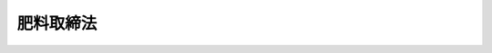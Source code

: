 .. _S25HO127:

==========
肥料取締法
==========

.. raw:: html
    
    
    <b>肥料取締法<br>
    （昭和二十五年五月一日法律第百二十七号）</b><br><br><div align="right">最終改正：平成二三年八月三〇日法律第一〇五号</div><br><p>
    </p><div class="arttitle"><a name="1000000000000000000000000000000000000000000000000100000000000000000000000000000">（目的）</a>
    </div><div class="item"><b>第一条</b>
    <a name="1000000000000000000000000000000000000000000000000100000000001000000000000000000"></a>
    　この法律は、肥料の品質等を保全し、その公正な取引と安全な施用を確保するため、肥料の規格及び施用基準の公定、登録、検査等を行い、もつて農業生産力の維持増進に寄与するとともに、国民の健康の保護に資することを目的とする。
    </div>
    
    <p>
    </p><div class="arttitle"><a name="1000000000000000000000000000000000000000000000000200000000000000000000000000000">（定義）</a>
    </div><div class="item"><b>第二条</b>
    <a name="1000000000000000000000000000000000000000000000000200000000001000000000000000000"></a>
    　この法律において「肥料」とは、植物の栄養に供すること又は植物の栽培に資するため土じように化学的変化をもたらすことを目的として土地にほどこされる物及び植物の栄養に供することを目的として植物にほどこされる物をいう。
    </div>
    <div class="item"><b><a name="1000000000000000000000000000000000000000000000000200000000002000000000000000000">２</a>
    </b>
    　この法律において「特殊肥料」とは、農林水産大臣の指定する米ぬか、たい肥その他の肥料をいい、「普通肥料」とは、特殊肥料以外の肥料をいう。
    </div>
    <div class="item"><b><a name="1000000000000000000000000000000000000000000000000200000000003000000000000000000">３</a>
    </b>
    　この法律において「保証成分量」とは、生産業者、輸入業者又は販売業者が、その生産し、輸入し、又は販売する普通肥料につき、それが含有しているものとして保証する主成分（肥料の種別ごとに政令で定める主要な成分をいう。以下同じ。）の最小量を百分比で表わしたものをいう。
    </div>
    <div class="item"><b><a name="1000000000000000000000000000000000000000000000000200000000004000000000000000000">４</a>
    </b>
    　この法律において「生産業者」とは、肥料の生産（配合、加工及び採取を含む。以下同じ。）を業とする者をいい、「輸入業者」とは、肥料の輸入を業とする者をいい、「販売業者」とは、肥料の販売を業とする者であつて生産業者及び輸入業者以外のものをいう。
    </div>
    
    <p>
    </p><div class="arttitle"><a name="1000000000000000000000000000000000000000000000000300000000000000000000000000000">（公定規格）</a>
    </div><div class="item"><b>第三条</b>
    <a name="1000000000000000000000000000000000000000000000000300000000001000000000000000000"></a>
    　農林水産大臣は、普通肥料につき、その種類ごとに、次の各号に掲げる区分に応じ、それぞれ当該各号に定める事項についての規格（以下「公定規格」という。）を定める。
    <div class="number"><b><a name="1000000000000000000000000000000000000000000000000300000000001000000001000000000">一</a>
    </b>
    　次条第一項第一号、第二号、第四号、第六号及び第七号に掲げる普通肥料　含有すべき主成分の最小量又は最大量、含有を許される植物にとつての有害成分の最大量その他必要な事項
    </div>
    <div class="number"><b><a name="1000000000000000000000000000000000000000000000000300000000001000000002000000000">二</a>
    </b>
    　次条第一項第三号及び第五号に掲げる普通肥料　含有を許される植物にとつての有害成分の最大量その他必要な事項
    </div>
    </div>
    <div class="item"><b><a name="1000000000000000000000000000000000000000000000000300000000002000000000000000000">２</a>
    </b>
    　農林水産大臣は、公定規格を設定し、変更し、又は廃止しようとするときは、その期日の少くとも三十日前までに、これを公告しなければならない。
    </div>
    
    <p>
    </p><div class="arttitle"><a name="1000000000000000000000000000000000000000000000000400000000000000000000000000000">（登録を受ける義務）</a>
    </div><div class="item"><b>第四条</b>
    <a name="1000000000000000000000000000000000000000000000000400000000001000000000000000000"></a>
    　普通肥料を業として生産しようとする者は、当該普通肥料について、その銘柄ごとに、次の区分に従い、第一号から第六号までに掲げる肥料にあつては農林水産大臣の、第七号に掲げる肥料にあつては生産する事業場の所在地を管轄する都道府県知事の登録を受けなければならない。ただし、普通肥料で公定規格が定められていないもの及び専ら登録を受けた普通肥料（第三号から第五号までに掲げる普通肥料を除く。）が原料として配合される普通肥料であつて農林水産省令で定めるもの（以下「指定配合肥料」という。）については、この限りでない。
    <div class="number"><b><a name="1000000000000000000000000000000000000000000000000400000000001000000001000000000">一</a>
    </b>
    　化学的方法によつて生産される普通肥料（第三号から第五号までに掲げるもの及び石灰質肥料を除く。）
    </div>
    <div class="number"><b><a name="1000000000000000000000000000000000000000000000000400000000001000000002000000000">二</a>
    </b>
    　化学的方法以外の方法によつて生産される普通肥料であつて、窒素、りん酸、加里、石灰及び苦土以外の成分を主成分として保証するもの（第四号に掲げるものを除く。）
    </div>
    <div class="number"><b><a name="1000000000000000000000000000000000000000000000000400000000001000000003000000000">三</a>
    </b>
    　汚泥を原料として生産される普通肥料その他のその原料の特性からみて銘柄ごとの主要な成分が著しく異なる普通肥料であつて、植物にとつての有害成分を含有するおそれが高いものとして農林水産省令で定めるもの（第五号に掲げるものを除く。）
    </div>
    <div class="number"><b><a name="1000000000000000000000000000000000000000000000000400000000001000000004000000000">四</a>
    </b>
    　含有している成分である物質が植物に残留する性質（以下「残留性」という。）からみて、施用方法によつては、人畜に被害を生ずるおそれがある農産物が生産されるものとして政令で定める普通肥料（以下「特定普通肥料」といい、次号に掲げるものを除く。）
    </div>
    <div class="number"><b><a name="1000000000000000000000000000000000000000000000000400000000001000000005000000000">五</a>
    </b>
    　特定普通肥料であつて、第三号の農林水産省令で定める普通肥料に該当するもの
    </div>
    <div class="number"><b><a name="1000000000000000000000000000000000000000000000000400000000001000000006000000000">六</a>
    </b>
    　前各号に掲げる普通肥料の一種以上が原料として配合される普通肥料（前三号に掲げるものを除く。）
    </div>
    <div class="number"><b><a name="1000000000000000000000000000000000000000000000000400000000001000000007000000000">七</a>
    </b>
    　前各号に掲げる普通肥料以外の普通肥料（石灰質肥料を含む。）
    </div>
    </div>
    <div class="item"><b><a name="1000000000000000000000000000000000000000000000000400000000002000000000000000000">２</a>
    </b>
    　都道府県の区域を超えない区域を地区とする農業協同組合その他政令で定める者（以下「農業協同組合等」という。）は、公定規格が定められている前項第六号に掲げる普通肥料（同項第三号から第五号までに掲げる普通肥料の一種以上が原料として配合されるものを除く。）を業として生産しようとする場合には、同項の規定にかかわらず、当該肥料を生産する事業場の所在地を管轄する都道府県知事の登録を受けなければならない。
    </div>
    <div class="item"><b><a name="1000000000000000000000000000000000000000000000000400000000003000000000000000000">３</a>
    </b>
    　普通肥料を業として輸入しようとする者は、当該普通肥料について、その銘柄ごとに、農林水産大臣の登録を受けなければならない。ただし、普通肥料で公定規格が定められていないもの、指定配合肥料及び第三十三条の二第一項の規定による登録を受けた普通肥料については、この限りでない。
    </div>
    
    <p>
    </p><div class="arttitle"><a name="1000000000000000000000000000000000000000000000000500000000000000000000000000000">（仮登録を受ける義務）</a>
    </div><div class="item"><b>第五条</b>
    <a name="1000000000000000000000000000000000000000000000000500000000001000000000000000000"></a>
    　普通肥料で公定規格が定められていないもの（指定配合肥料及び第三十三条の二第一項の規定による仮登録を受けた普通肥料を除く。）を業として生産し、又は輸入しようとする者は、当該普通肥料について、その銘柄ごとに、農林水産大臣の仮登録を受けなければならない。
    </div>
    
    <p>
    </p><div class="arttitle"><a name="1000000000000000000000000000000000000000000000000600000000000000000000000000000">（登録及び仮登録の申請）</a>
    </div><div class="item"><b>第六条</b>
    <a name="1000000000000000000000000000000000000000000000000600000000001000000000000000000"></a>
    　登録又は仮登録を受けようとする者は、農林水産省令で定める手続に従い、次の事項を記載した申請書に登録又は仮登録を受けようとする肥料の見本を添えて、農林水産大臣又は都道府県知事に提出しなければならない。
    <div class="number"><b><a name="1000000000000000000000000000000000000000000000000600000000001000000001000000000">一</a>
    </b>
    　氏名及び住所（法人にあつてはその名称、代表者の氏名及び主たる事務所の所在地）
    </div>
    <div class="number"><b><a name="1000000000000000000000000000000000000000000000000600000000001000000002000000000">二</a>
    </b>
    　肥料の種類及び名称（仮登録の場合には肥料の名称）
    </div>
    <div class="number"><b><a name="1000000000000000000000000000000000000000000000000600000000001000000003000000000">三</a>
    </b>
    　保証成分量その他の規格（第四条第一項第三号及び第五号に掲げる肥料にあつては、含有を許される植物にとつての有害成分の最大量その他の規格。第十条第五号及び第十六条第一項第三号において同じ。）
    </div>
    <div class="number"><b><a name="1000000000000000000000000000000000000000000000000600000000001000000004000000000">四</a>
    </b>
    　生産業者にあつては生産する事業場の名称及び所在地
    </div>
    <div class="number"><b><a name="1000000000000000000000000000000000000000000000000600000000001000000005000000000">五</a>
    </b>
    　保管する施設の所在地
    </div>
    <div class="number"><b><a name="1000000000000000000000000000000000000000000000000600000000001000000006000000000">六</a>
    </b>
    　原料、生産の方法等からみて、植物に害がないことを明らかにするために特に必要があるものとして農林水産省令で定める肥料並びに第四条第一項第三号及び第五号に掲げる肥料の登録にあつては、植物に対する害に関する栽培試験の成績
    </div>
    <div class="number"><b><a name="1000000000000000000000000000000000000000000000000600000000001000000007000000000">七</a>
    </b>
    　特定普通肥料の登録にあつては、適用植物の範囲
    </div>
    <div class="number"><b><a name="1000000000000000000000000000000000000000000000000600000000001000000008000000000">八</a>
    </b>
    　農作物が適用植物の範囲に含まれている特定普通肥料の登録にあつては、施用方法及び残留性に関する栽培試験の成績
    </div>
    <div class="number"><b><a name="1000000000000000000000000000000000000000000000000600000000001000000009000000000">九</a>
    </b>
    　仮登録にあつては施用方法及び栽培試験の成績
    </div>
    <div class="number"><b><a name="1000000000000000000000000000000000000000000000000600000000001000000010000000000">十</a>
    </b>
    　特定普通肥料の仮登録にあつては、適用植物の範囲
    </div>
    <div class="number"><b><a name="1000000000000000000000000000000000000000000000000600000000001000000011000000000">十一</a>
    </b>
    　その他農林水産省令で定める事項
    </div>
    </div>
    <div class="item"><b><a name="1000000000000000000000000000000000000000000000000600000000002000000000000000000">２</a>
    </b>
    　農林水産大臣の登録又は仮登録の申請をする者は、その申請に対する調査に要する実費の額を考慮して政令で定める額の手数料を納付しなければならない。
    </div>
    
    <p>
    </p><div class="arttitle"><a name="1000000000000000000000000000000000000000000000000700000000000000000000000000000">（登録）</a>
    </div><div class="item"><b>第七条</b>
    <a name="1000000000000000000000000000000000000000000%E3%83%B3%E3%82%BF%E3%83%BC%EF%BC%88%E4%BB%A5%E4%B8%8B%E3%80%8C%E3%82%BB%E3%83%B3%E3%82%BF%E3%83%BC%E3%80%8D%E3%81%A8%E3%81%84%E3%81%86%E3%80%82%EF%BC%89%E3%81%AB%E3%80%81%E9%83%BD%E9%81%93%E5%BA%9C%E7%9C%8C%E7%9F%A5%E4%BA%8B%E3%81%AF%E3%81%9D%E3%81%AE%E8%81%B7%E5%93%A1%E3%81%AB%E3%80%81%E7%94%B3%E8%AB%8B%E6%9B%B8%E3%81%AE%E8%A8%98%E8%BC%89%E4%BA%8B%E9%A0%85%E5%8F%8A%E3%81%B3%E8%82%A5%E6%96%99%E3%81%AE%E8%A6%8B%E6%9C%AC%E3%81%AB%E3%81%A4%E3%81%84%E3%81%A6%E8%AA%BF%E6%9F%BB%E3%82%92%E3%81%95%E3%81%9B%E3%80%81%E5%BD%93%E8%A9%B2%E8%82%A5%E6%96%99%E3%81%8C%E5%85%AC%E5%AE%9A%E8%A6%8F%E6%A0%BC%E3%81%AB%E9%81%A9%E5%90%88%E3%81%97%E3%80%81%E3%81%8B%E3%81%A4%E3%80%81%E5%BD%93%E8%A9%B2%E8%82%A5%E6%96%99%E3%81%AE%E5%90%8D%E7%A7%B0%E3%81%8C%E7%AC%AC%E4%BA%8C%E5%8D%81%E5%85%AD%E6%9D%A1%E7%AC%AC%E4%BA%8C%E9%A0%85%E3%81%AE%E8%A6%8F%E5%AE%9A%E3%81%AB%E9%81%95%E5%8F%8D%E3%81%97%E3%81%AA%E3%81%84%E3%81%93%E3%81%A8%E3%82%92%E7%A2%BA%E8%AA%8D%E3%81%97%E3%81%9F%E3%81%A8%E3%81%8D%E3%81%AF%E3%80%81%E5%BD%93%E8%A9%B2%E8%82%A5%E6%96%99%E3%82%92%E7%99%BB%E9%8C%B2%E3%81%97%E3%81%AA%E3%81%91%E3%82%8C%E3%81%B0%E3%81%AA%E3%82%89%E3%81%AA%E3%81%84%E3%80%82%E3%81%9F%E3%81%A0%E3%81%97%E3%80%81%E8%AA%BF%E6%9F%BB%E3%81%AE%E7%B5%90%E6%9E%9C%E3%80%81%E5%89%8D%E6%9D%A1%E7%AC%AC%E4%B8%80%E9%A0%85%E7%AC%AC%E5%85%AD%E5%8F%B7%E3%81%AE%E8%BE%B2%E6%9E%97%E6%B0%B4%E7%94%A3%E7%9C%81%E4%BB%A4%E3%81%A7%E5%AE%9A%E3%82%81%E3%82%8B%E8%82%A5%E6%96%99%E4%B8%A6%E3%81%B3%E3%81%AB%E7%AC%AC%E5%9B%9B%E6%9D%A1%E7%AC%AC%E4%B8%80%E9%A0%85%E7%AC%AC%E4%B8%89%E5%8F%B7%E5%8F%8A%E3%81%B3%E7%AC%AC%E4%BA%94%E5%8F%B7%E3%81%AB%E6%8E%B2%E3%81%92%E3%82%8B%E8%82%A5%E6%96%99%E3%81%AB%E3%81%A4%E3%81%84%E3%81%A6%E3%81%AF%E3%80%81%E9%80%9A%E5%B8%B8%E3%81%AE%E6%96%BD%E7%94%A8%E6%96%B9%E6%B3%95%E3%81%AB%E5%BE%93%E3%81%84%E5%BD%93%E8%A9%B2%E8%82%A5%E6%96%99%E3%82%92%E6%96%BD%E7%94%A8%E3%81%99%E3%82%8B%E5%A0%B4%E5%90%88%E3%81%AB%E3%80%81%E6%A4%8D%E7%89%A9%E3%81%AB%E5%AE%B3%E3%81%8C%E3%81%82%E3%82%8B%E3%81%A8%E8%AA%8D%E3%82%81%E3%82%89%E3%82%8C%E3%82%8B%E3%81%A8%E3%81%8D%E3%80%81%E8%BE%B2%E4%BD%9C%E7%89%A9%E3%81%8C%E9%81%A9%E7%94%A8%E6%A4%8D%E7%89%A9%E3%81%AE%E7%AF%84%E5%9B%B2%E3%81%AB%E5%90%AB%E3%81%BE%E3%82%8C%E3%81%A6%E3%81%84%E3%82%8B%E7%89%B9%E5%AE%9A%E6%99%AE%E9%80%9A%E8%82%A5%E6%96%99%E3%81%AB%E3%81%A4%E3%81%84%E3%81%A6%E3%81%AF%E3%80%81%E7%94%B3%E8%AB%8B%E6%9B%B8%E3%81%AB%E8%A8%98%E8%BC%89%E3%81%95%E3%82%8C%E3%81%9F%E9%81%A9%E7%94%A8%E6%A4%8D%E7%89%A9%E3%81%AE%E7%AF%84%E5%9B%B2%E5%8F%8A%E3%81%B3%E6%96%BD%E7%94%A8%E6%96%B9%E6%B3%95%E3%81%AB%E5%BE%93%E3%81%84%E5%BD%93%E8%A9%B2%E7%89%B9%E5%AE%9A%E6%99%AE%E9%80%9A%E8%82%A5%E6%96%99%E3%82%92%E6%96%BD%E7%94%A8%E3%81%99%E3%82%8B%E5%A0%B4%E5%90%88%E3%81%AB%E3%80%81%E4%BA%BA%E7%95%9C%E3%81%AB%E8%A2%AB%E5%AE%B3%E3%82%92%E7%94%9F%E3%81%9A%E3%82%8B%E3%81%8A%E3%81%9D%E3%82%8C%E3%81%8C%E3%81%82%E3%82%8B%E8%BE%B2%E7%94%A3%E7%89%A9%E3%81%8C%E7%94%9F%E7%94%A3%E3%81%95%E3%82%8C%E3%82%8B%E3%81%A8%E8%AA%8D%E3%82%81%E3%82%89%E3%82%8C%E3%82%8B%E3%81%A8%E3%81%8D%E3%81%AF%E3%80%81%E3%81%93%E3%81%AE%E9%99%90%E3%82%8A%E3%81%A7%E3%81%AA%E3%81%84%E3%80%82%0D%20%0A&lt;/DIV&gt;%0A&lt;DIV%20class=" item><b><a name="1000000000000000000000000000000000000000000000000700000000002000000000000000000">２</a>
    </b>
    　調査項目、調査方法その他前項の調査の実施に関して必要な事項は、農林水産省令で定める。
    </a></div>
    <div class="item"><b><a name="1000000000000000000000000000000000000000000000000700000000003000000000000000000">３</a>
    </b>
    　農林水産大臣は、特定普通肥料について第一項の規定による登録をしようとするときは、厚生労働大臣及び環境大臣に協議しなければならない。
    </div>
    
    <p>
    </p><div class="arttitle"><a name="1000000000000000000000000000000000000000000000000800000000000000000000000000000">（仮登録）</a>
    </div><div class="item"><b>第八条</b>
    <a name="1000000000000000000000000000000000000000000000000800000000001000000000000000000"></a>
    　第六条第一項の規定により仮登録の申請があつたときは、農林水産大臣は、センターに申請書の記載事項及び肥料の見本について調査をさせなければならない。ただし、申請に係る肥料が次条第三項の規定により仮登録を取り消されたものであるときは、調査をさせないでその申請を却下することができる。
    </div>
    <div class="item"><b><a name="1000000000000000000000000000000000000000000000000800000000002000000000000000000">２</a>
    </b>
    　前条第二項の規定は、前項の調査について準用する。
    </div>
    <div class="item"><b><a name="1000000000000000000000000000000000000000000000000800000000003000000000000000000">３</a>
    </b>
    　農林水産大臣は、第一項の規定による調査の結果、当該肥料の主成分の含有量及びその効果その他その品質が公定規格の定めがある類似する種類の肥料と同等であると認められ、当該肥料の名称が第二十六条第二項の規定に違反しないことを確認したときは、当該肥料の仮登録をしなければならない。ただし、申請書に記載された施用方法に従い当該肥料を施用する場合に、植物に害があると認められるとき、及び農作物が適用植物の範囲に含まれている特定普通肥料について、申請書に記載された適用植物の範囲及び施用方法に従い当該特定普通肥料を施用する場合に、人畜に被害を生ずるおそれがある農産物が生産されると認められるときは、この限りでない。 
    </div>
    <div class="item"><b><a name="1000000000000000000000000000000000000000000000000800000000004000000000000000000">４</a>
    </b>
    　前条第三項の規定は、前項の規定による特定普通肥料の仮登録について準用する。
    </div>
    
    <p>
    </p><div class="item"><b><a name="1000000000000000000000000000000000000000000000000900000000000000000000000000000">第九条</a>
    </b>
    <a name="1000000000000000000000000000000000000000000000000900000000001000000000000000000"></a>
    　農林水産大臣は、仮登録をされている肥料につきセンターに肥効試験を行わせた結果、申請書に記載された栽培試験の成績が真実であると認めたときは、遅滞なく、第三条の規定により公定規格を定めるとともに、当該肥料を登録しなければならない。
    </div>
    <div class="item"><b><a name="1000000000000000000000000000000000000000000000000900000000002000000000000000000">２</a>
    </b>
    　第七条第二項の規定は、前項の肥効試験について準用する。
    </div>
    <div class="item"><b><a name="1000000000000000000000000000000000000000000000000900000000003000000000000000000">３</a>
    </b>
    　第一項の試験の結果、申請書に記載された栽培試験の成績が真実でないと認めたときは、農林水産大臣は、有効期間中であつても、当該肥料の仮登録を取り消さなければならない。
    </div>
    <div class="item"><b><a name="1000000000000000000000000000000000000000000000000900000000004000000000000000000">４</a>
    </b>
    　前項の規定により仮登録を取り消された者は、遅滞なく、仮登録証を農林水産大臣に返納しなければならない。
    </div>
    
    <p>
    </p><div class="arttitle"><a name="1000000000000000000000000000000000000000000000001000000000000000000000000000000">（登録証及び仮登録証）</a>
    </div><div class="item"><b>第十条</b>
    <a name="1000000000000000000000000000000000000000000000001000000000001000000000000000000"></a>
    　農林水産大臣又は都道府県知事は、登録又は仮登録をしたときは、当該登録又は当該仮登録を受けた者に対し、次に掲げる事項を記載した登録証又は仮登録証を交付しなければならない。
    <div class="number"><b><a name="1000000000000000000000000000000000000000000000001000000000001000000001000000000">一</a>
    </b>
    　登録番号及び登録年月日（仮登録の場合には仮登録番号及び仮登録年月日）
    </div>
    <div class="number"><b><a name="1000000000000000000000000000000000000000000000001000000000001000000002000000000">二</a>
    </b>
    　登録又は仮登録の有効期限
    </div>
    <div class="number"><b><a name="1000000000000000000000000000000000000000000000001000000000001000000003000000000">三</a>
    </b>
    　氏名又は名称及び住所
    </div>
    <div class="number"><b><a name="1000000000000000000000000000000000000000000000001000000000001000000004000000000">四</a>
    </b>
    　肥料の種類及び名称（仮登録の場合には肥料の名称）
    </div>
    <div class="number"><b><a name="1000000000000000000000000000000000000000000000001000000000001000000005000000000">五</a>
    </b>
    　保証成分量その他の規格
    </div>
    <div class="number"><b><a name="1000000000000000000000000000000000000000000000001000000000001000000006000000000">六</a>
    </b>
    　特定普通肥料にあつては、適用植物の範囲
    </div>
    <div class="number"><b><a name="1000000000000000000000000000000000000000000000001000000000001000000007000000000">七</a>
    </b>
    　農作物が適用植物の範囲に含まれている特定普通肥料にあつては、施用方法
    </div>
    </div>
    
    <p>
    </p><div class="item"><b><a name="1000000000000000000000000000000000000000000000001100000000000000000000000000000">第十一条</a>
    </b>
    <a name="1000000000000000000000000000000000000000000000001100000000001000000000000000000"></a>
    　登録又は仮登録を受けた者は、登録証又は仮登録証を主たる事務所に備え付け、且つ、生産業者にあつては、その写を当該肥料を生産する事業場に備え付けて置かなければならない。
    </div>
    
    <p>
    </p><div class="arttitle"><a name="1000000000000000000000000000000000000000000000001200000000000000000000000000000">（登録及び仮登録の有効期間）</a>
    </div><div class="item"><b>第十二条</b>
    <a name="1000000000000000000000000000000000000000000000001200000000001000000000000000000"></a>
    　登録の有効期間は、三年（農林水産省令で定める種類の普通肥料にあつては、六年）とし、仮登録の有効期間は、一年とする。
    </div>
    <div class="item"><b><a name="1000000000000000000000000000000000000000000000001200000000002000000000000000000">２</a>
    </b>
    　前項の登録の有効期間は、申請により更新することができる。但し、公定規格の変更により公定規格に適合しなくなつた普通肥料又は公定規格の廃止により当該種類につき公定規格の定がなくなつた普通肥料については、この限りでない。
    </div>
    <div class="item"><b><a name="1000000000000000000000000000000000000000000000001200000000003000000000000000000">３</a>
    </b>
    　第一項の仮登録の有効期間は、その有効期間内に第九条第一項の肥効試験に基く肥料の効果の判定を行うことができない場合に限り、申請により更新することができる。
    </div>
    <div class="item"><b><a name="1000000000000000000000000000000000000000000000001200000000004000000000000000000">４</a>
    </b>
    　登録又は仮登録の有効期間の更新を受けようとする者は、農林水産省令で定める手続に従い、第六条第一項第一号から第五号まで及び第十一号に掲げる事項を記載した申請書に登録証又は仮登録証を添えて、農林水産大臣又は都道府県知事に提出しなければならない。
    </div>
    <div class="item"><b><a name="1000000000000000000000000000000000000000000000001200000000005000000000000000000">５</a>
    </b>
    　農林水産大臣の登録又は仮登録の有効期間の更新を受けようとする者は、その申請に対する調査に要する実費の額を考慮して政令で定める額の手数料を納付しなければならない。
    </div>
    
    <p>
    </p><div class="arttitle"><a name="1000000000000000000000000000000000000000000000001300000000000000000000000000000">（登録又は仮登録を受けた者の届出義務）</a>
    </div><div class="item"><b>第十三条</b>
    <a name="1000000000000000000000000000000000000000000000001300000000001000000000000000000"></a>
    　登録又は仮登録を受けた者は、次に掲げる事項に変更を生じたときは、その日から二週間以内に、農林水産省令で定める手続に従い、変更があつた事項及び変更の年月日を農林水産大臣又は都道府県知事に届け出、かつ、変更があつた事項が登録証又は仮登録証の記載事項に該当する場合にあつては、その書替交付を申請しなければならない。
    <div class="number"><b><a name="1000000000000000000000000000000000000000000000001300000000001000000001000000000">一</a>
    </b>
    　氏名又は住所（法人にあつてはその名称、代表者の氏名又は主たる事務所の所在地）
    </div>
    <div class="number"><b><a name="1000000000000000000000000000000000000000000000001300000000001000000002000000000">二</a>
    </b>
    　生産業者にあつては生産する事業場の名称又は所在地
    </div>
    <div class="number"><b><a name="1000000000000000000000000000000000000000000000001300000000001000000003000000000">三</a>
    </b>
    　保管する施設の所在地
    </div>
    </div>
    <div class="item"><b><a name="1000000000000000000000000000000000000000000000001300000000002000000000000000000">２</a>
    </b>
    　相続又は法人の合併若しくは分割により登録又は仮登録を受けた者の地位を承継した者は、その日から二週間以内に、農林水産省令で定める手続に従い、その旨を農林水産大臣又は都道府県知事に届け出て、登録証又は仮登録証の書替交付（分割により一の普通肥料の生産又は輸入の事業の一部を承継した者にあつては、登録証又は仮登録証の交付）を申請しなければならない。
    </div>
    <div class="item"><b><a name="1000000000000000000000000000000000000000000000001300000000003000000000000000000">３</a>
    </b>
    　登録証又は仮登録証を滅失し、又は汚損した者は、農林水産省令で定める手続に従い、農林水産大臣又は都道府県知事にその旨を届け出て、その再交付を申請しなければならない。
    </div>
    <div class="item"><b><a name="1000000000000000000000000000000000000000000000001300000000004000000000000000000">４</a>
    </b>
    　登録又は仮登録を受けた生産業者又は輸入業者が当該普通肥料の名称を変更しようとするときは、農林水産省令で定める手続に従い、農林水産大臣又は都道府県知事に届け出、且つ、登録証又は仮登録証の書替交付を申請しなければならない。
    </div>
    
    <p>
    </p><div class="arttitle"><a name="1000000000000000000000000000000000000000000000001300200000000000000000000000000">（申請による適用植物の範囲等の変更の登録又は仮登録）</a>
    </div><div class="item"><b>第十三条の二</b>
    <a name="1000000000000000000000000000000000000000000000001300200000001000000000000000000"></a>
    　特定普通肥料の登録又は仮登録を受けた者は、その登録又は仮登録に係る適用植物の範囲又は施用方法を変更する必要があるときは、農林水産省令で定める事項を記載した申請書、登録証又は仮登録証及び特定普通肥料の見本を農林水産大臣に提出して、変更の登録又は仮登録を申請することができる。
    </div>
    <div class="item"><b><a name="1000000000000000000000000000000000000000000000001300200000002000000000000000000">２</a>
    </b>
    　農林水産大用される場合に、人畜に被害を生ずるおそれがある農産物が生産されると認められるに至つた場合において、その事態の発生を防止するため必要があるときは、当該特定普通肥料につき、その登録若しくは仮登録に係る施用方法を変更する登録若しくは仮登録をし、又はその登録若しくは仮登録を取り消すことができる。
    </div>
    <div class="item"><b><a name="1000000000000000000000000000000000000000000000001300300000002000000000000000000">２</a>
    </b>
    　第七条第三項の規定は、前項の規定による変更の登録若しくは仮登録又は登録若しくは仮登録の取消しについて準用する。
    </div>
    <div class="item"><b><a name="1000000000000000000000000000000000000000000000001300300000003000000000000000000">３</a>
    </b>
    　農林水産大臣は、第一項の規定により変更の登録若しくは仮登録をし、又は登録若しくは仮登録を取り消したときは、遅滞なく、当該処分の相手方に対し、その旨及び理由を通知し、かつ、変更の登録又は仮登録の場合にあつては変更後の施用方法を記載した登録証又は仮登録証を交付しなければならない。
    </div>
    
    <p>
    </p><div class="arttitle"><a name="1000000000000000000000000000000000000000000000001400000000000000000000000000000">（登録及び仮登録の失効）</a>
    </div><div class="item"><b>第十四条</b>
    <a name="1000000000000000000000000000000000000000000000001400000000001000000000000000000"></a>
    　次の各号のいずれかに該当するときは、登録又は仮登録は、その効力を失う。
    <div class="number"><b><a name="1000000000000000000000000000000000000000000000001400000000001000000001000000000">一</a>
    </b>
    　登録又は仮登録を受けた法人が解散した場合においてその清算が結了したとき。
    </div>
    <div class="number"><b><a name="1000000000000000000000000000000000000000000000001400000000001000000002000000000">二</a>
    </b>
    　登録又は仮登録を受けた者が当該肥料の生産又は輸入の事業を廃止したとき。
    </div>
    <div class="number"><b><a name="1000000000000000000000000000000000000000000000001400000000001000000003000000000">三</a>
    </b>
    　都道府県知事に登録をした生産業者が当該肥料を生産する事業場を他の都道府県に移転したとき。
    </div>
    <div class="number"><b><a name="1000000000000000000000000000000000000000000000001400000000001000000004000000000">四</a>
    </b>
    　当該肥料の保証成分量又は登録証若しくは仮登録証に記載されたその他の規格を変更したとき。
    </div>
    <div class="number"><b><a name="1000000000000000000000000000000000000000000000001400000000001000000005000000000">五</a>
    </b>
    　当該肥料が第四条第一項第四号の規定に基づく政令の改正により新たに特定普通肥料となつたとき。
    </div>
    </div>
    
    <p>
    </p><div class="arttitle"><a name="1000000000000000000000000000000000000000000000001500000000000000000000000000000">（登録又は仮登録の失効の届出等）</a>
    </div><div class="item"><b>第十五条</b>
    <a name="1000000000000000000000000000000000000000000000001500000000001000000000000000000">たとき　当該失効に係る登録又は仮登録を受けていた者
    </a></div>
    
    
    <p>
    </p><div class="arttitle"><a name="1000000000000000000000000000000000000000000000001600000000000000000000000000000">（登録及び仮登録に関する公告）</a>
    </div><div class="item"><b>第十六条</b>
    <a name="1000000000000000000000000000000000000000000000001600000000001000000000000000000"></a>
    　農林水産大臣又は都道府県知事は、登録若しくは仮登録をしたとき、登録若しくは仮登録の有効期間を更新したとき、第九条第三項の規定により仮登録を取り消したとき、第十三条の三第一項若しくは第三十一条第一項から第三項までの規定により登録若しくは仮登録を取り消したとき、又は第十四条の規定により登録若しくは仮登録が失効したときは、次に掲げる事項を公告しなければならない。
    <div class="number"><b><a name="1000000000000000000000000000000000000000000000001600000000001000000001000000000">一</a>
    </b>
    　登録番号又は仮登録番号
    </div>
    <div class="number"><b><a name="1000000000000000000000000000000000000000000000001600000000001000000002000000000">二</a>
    </b>
    　肥料の種類及び名称（仮登録の場合には肥料の名称）
    </div>
    <div class="number"><b><a name="1000000000000000000000000000000000000000000000001600000000001000000003000000000">三</a>
    </b>
    　保証成分量その他の規格
    </div>
    <div class="number"><b><a name="1000000000000000000000000000000000000000000000001600000000001000000004000000000">四</a>
    </b>
    　特定普通肥料にあつては、適用植物の範囲
    </div>
    <div class="number"><b><a name="1000000000000000000000000000000000000000000000001600000000001000000005000000000">五</a>
    </b>
    　農作物が適用植物の範囲に含まれている特定普通肥料にあつては、施用方法
    </div>
    <div class="number"><b><a name="1000000000000000000000000000000000000000000000001600000000001000000006000000000">六</a>
    </b>
    　生産業者又は輸入業者の氏名又は名称及び住所
    </div>
    </div>
    <div class="item"><b><a name="1000000000000000000000000000000000000000000000001600000000002000000000000000000">２</a>
    </b>
    　農林水産大臣又は都道府県知事は、第十三条第一項又は第四項の規定により前項第二号の肥料の名称又は同項第六号の事項に係る変更の届出があつたときは、当該変更に係る事項を公告しなければならない。
    </div>
    <div class="item"><b><a name="1000000000000000000000000000000000000000000000001600000000003000000000000000000">３</a>
    </b>
    　農林水産大臣は、第十三条の二第二項又は第十三条の三第一項の規定により変更の登録又は仮登録をしたときは、当該変更に係る事項を公告しなければならない。
    </div>
    <div class="item"><b><a name="1000000000000000000000000000000000000000000000001600000000004000000000000000000">４</a>
    </b>
    　都道府県知事は、その公告した事項を速やかに農林水産大臣及びすべての都道府県知事に通知しなければならない。
    </div>
    
    <p>
    </p><div class="arttitle"><a name="1000000000000000000000000000000000000000000000001600200000000000000000000000000">（指定配合肥料の生産業者及びその輸入業者の届出）</a>
    </div><div class="item"><b>第十六条の二</b>
    <a name="1000000000000000000000000000000000000000000000001600200000001000000000000000000"></a>
    　指定配合肥料の生産業者又はその輸入業者は、その事業を開始する二週間前までに、輸入業者及び第四条第一項第一号又は第二号の普通肥料の一種以上が原料として配合される指定配合肥料の生産業者にあつては農林水産大臣に、その他の生産業者にあつてはその生産する事業場の所在地を管轄する都道府県知事に、次に掲げる事項を届け出なければならない。
    <div class="number"><b><a name="1000000000000000000000000000000000000000000000001600200000001000000001000000000">一</a>
    </b>
    　氏名及び住所（法人にあつてはその名称、代表者の氏名及び主たる事務所の所在地）
    </div>
    <div class="number"><b><a name="1000000000000000000000000000000000000000000000001600200000001000000002000000000">二</a>
    </b>
    　肥料の名称
    </div>
    <div class="number"><b><a name="1000000000000000000000000000000000000000000000001600200000001000000003000000000">三</a>
    </b>
    　生産業者にあつては生産する事業場の名称及び所在地
    </div>
    <div class="number"><b><a name="1000000000000000000000000000000000000000000000001600200000001000000004000000000">四</a>
    </b>
    　保管する施設の所在地
    </div>
    </div>
    <div class="item"><b><a name="1000000000000000000000000000000000000000000000001600200000002000000000000000000">２</a>
    </b>
    　農業協同組合等が第四条第一項第一号又は第二号の普通肥料の一種以上が原料として配合される指定配合肥料の生産業者である場合には、前項の規定にかかわらず、当該肥料を生産する事業場の所在地を管轄する都道府県知事に、同項各号に掲げる事項を届け出なければならない。
    </div>
    <div class="item"><b><a name="1000000000000000000000000000000000000000000000001600200000003000000000000000000">３</a>
    </b>
    　指定配合肥料の生産業者又はその輸入業者は、第一項の届出事項に変更を生じたときは、その日から二週間以内に、その旨を農林水産大臣又は都道府県知事に届け出なければならない。その事業を廃止したときも、同様とする。
    </div>
    
    <p>
    </p><div class="arttitle"><a name="1000000000000000000000000000000000000000000000001700000000000000000000000000000">（生産業者保証票及び輸入業者保証票）</a>
    </div><div class="item"><b>第十七条</b>
    <a name="1000000000000000000000000000000000000000000000001700000000001000000000000000000"></a>
    　生産業者又は輸入業者は、普通肥料を生産し、又は輸入したときは、農林水産省令の定めるところにより、遅滞なく、当該肥料の容器又は包装の外部（容器及び包装を用いないものにあつては各荷口又は各個。以下同じ。）に次の事項を記載した生産業者保証票又は輸入業者保証票を付さなければならない。当該肥料が自己の所有又は管理に属している間に、当該保証票が滅失し、又はその記載が不明となつたときも、また同様とする。ただし、輸入業者が第三十三条の二第一項の規定による登録又は仮登録を受けた普通肥料を輸入したときは、この限りでない。
    <div class="number"><b><a name="1000000000000000000000000000000000000000000000001700000000001000000001000000000">一</a>
    </b>
    　生産業者保証票又は輸入業者保証票という文字
    </div>
    <div class="number"><b><a name="1000000000000000000000000000000000000000000000001700000000001000000002000000000">二</a>
    </b>
    　肥料の種類及び名称（仮登録の場合又は指定配合肥料の場合には肥料の名称）
    </div>
    <div class="number"><b><a name="1000000000000000000000000000000000000000000000001700000000001000000003000000000">三</a>
    </b>
    　保証成分量（第四条第一項第三号及び第五号に掲げる普通肥料にあつては、その種類ごとに農林水産大臣が定める主要な成分の含有量）
    </div>
    <div class="number"><b><a name="1000000000000000000000000000000000000000000000001700000000001000000004000000000">四</a>
    </b>
    　生産業者又は輸入業者の氏名又は名称及び住所
    </div>
    <div class="number"><b><a name="1000000000000000000000000000000000000000000000001700000000001000000005000000000">五</a>
    </b>
    　生産し、又は輸入した年月
    </div>
    <div class="number"><b><a name="1000000000000000000000000000000000000000000000001700000000001000000006000000000">六</a>
    </b>
    　生産業者にあつては生産した事業場の名称及び所在地
    </div>
    <div class="number"><b><a name="1000000000000000000000000000000000000000000000001700000000001000000007000000000">七</a>
    </b>
    　正味重量
    </div>
    <div class="number"><b><a name="1000000000000000000000000000000000000000000000001700000000001000000008000000000">八</a>
    </b>
    　指定配合肥料以外の肥料にあつては、登録番号又は仮登録番号
    </div>
    <div class="number"><b><a name="1000000000000000000000000000000000000000000000001700000000001000000009000000000">九</a>
    </b>
    　特定普通肥料にあつては、登録又は仮登録に係る適用植物の範囲及び施用方法
    </div>
    <div class="number"><b><a name="1000000000000000000000000000000000000000000000001700000000001000000010000000000">十</a>
    </b>
    　第二十五条ただし書の規定により異物を混入した場合にあつては、その混入した物の名称及び混入の割合
    </div>
    <div class="number"><b><a name="1000000000000000000000000000000000000000000000001700000000001000000011000000000">十一</a>
    </b>
    　仮登録を受けた肥料又は指定配合肥料にあつてはその旨の表示
    </div>
    <div class="number"><b><a name="1000000000000000000000000000000000000000000000001700000000001000000012000000000">十二</a>
    </b>
    　その他農林水産省令で定める事項
    </div>
    </div>
    <div class="item"><b><a name="1000000000000000000000000000000000000000000000001700000000002000000000000000000">２</a>
    </b>
    　第三十三条の二第一項の規定による登録又は仮登録を受けた普通肥料の輸入業者は、当該肥料の容器若しくは包装を開き、若は変更したとき、又は容器若しくは包装のない当該肥料を容器に入れ、若しくは包装したときは、農林水産省令の定めるところにより、遅滞なく、当該肥料の容器又は包装の外部に次の事項を記載した輸入業者保証票を付さなければならない。生産業者保証票が付されていないか、又はその記載が不明となつた当該肥料を輸入したとき、及び輸入した当該肥料が自己の所有又は管理に属している間に、生産業者保証票が滅失し、又はその記載が不明となつたときも、同様とする。
    <div class="number"><b><a name="1000000000000000000000000000000000000000000000001700000000002000000001000000000">一</a>
    </b>
    　輸入業者保証票という文字
    </div>
    <div class="number"><b><a name="1000000000000000000000000000000000000000000000001700000000002000000002000000000">二</a>
    </b>
    　輸入業者の氏名又は名称及び住所
    </div>
    <div class="number"><b><a name="1000000000000000000000000000000000000000000000001700000000002000000003000000000">三</a>
    </b>
    　輸入した年月
    </div>
    <div class="number"><b><a name="1000000000000000000000000000000000000000000000001700000000002000000004000000000">四</a>
    </b>
    　前項第二号、第三号、第七号から第十号まで及び第十二号に掲げる事項
    </div>
    <div class="number"><b><a name="1000000000000000000000000000000000000000000000001700000000002000000005000000000">五</a>
    </b>
    　生産した者の氏名又は名称及び住所
    </div>
    <div class="number"><b><a name="1000000000000000000000000000000000000000000000001700000000002000000006000000000">六</a>
    </b>
    　生産した年月
    </div>
    <div class="number"><b><a name="1000000000000000000000000000000000000000000000001700000000002000000007000000000">七</a>
    </b>
    　生産した事業場の名称及び所在地
    </div>
    <div class="number"><b><a name="1000000000000000000000000000000000000000000000001700000000002000000008000000000">八</a>
    </b>
    　第三十三条の二第一項の規定による登録又は仮登録を受けた普通肥料である旨の表示
    </div>
    </div>
    <div class="item"><b><a name="1000000000000000000000000000000000000000000000001700000000003000000000000000000">３</a>
    </b>
    　前項第五号から第七号までの事項その他農林水産省令で定める事項は、同項の輸入業者が知らないときは、同項の輸入業者保証票に記載しなくてもよい。
    </div>
    
    <p>
    </p><div class="arttitle"><a name="1000000000000000000000000000000000000000000000001800000000000000000000000000000">（販売業者保証票）</a>
    </div><div class="item"><b>第十八条</b>
    <a name="1000000000000000000000000000000000000000000000001800000000001000000000000000000"></a>
    　販売業者は、普通肥料の容器若しくは包装を開き、若しくは変更したとき、又は容器若しくは包装のない普通肥料を容器に入れ、若しくは包装したときは、農林水産省令の定めるところにより、遅滞なく、当該肥料の容器又は包装の外部に次の事項を記載した販売業者保証票を付さなければならない。生産業者保証票、輸入業者保証票及び販売業者保証票（以下「保証票」という。）が付されていないか、又はその記載が不明となつた普通肥料の引渡しを受けたとき、及び引渡しを受けた普通肥料が自己の所有又は管理に属している間に、その保証票が滅失し、又はその保証票の記載が不明となつたときも、また同様とする。
    <div class="number"><b><a name="1000000000000000000000000000000000000000000000001800000000001000000001000000000">一</a>
    </b>
    　販売業者保証票という文字
    </div>
    <div class="number"><b><a name="1000000000000000000000000000000000000000000000001800000000001000000002000000000">二</a>
    </b>
    　販売業者の氏名又は名称及び住所
    </div>
    <div class="number"><b><a name="1000000000000000000000000000000000000000000000001800000000001000000003000000000">三</a>
    </b>
    　前条第一項第二号、第三号、第五号から第七号まで及び第九号から第十二号までに掲げる事項
    </div>
    <div class="number"><b><a name="1000000000000000000000000000000000000000000000001800000000001000000004000000000">四</a>
    </b>
    　販売業者保証票を付した年月
    </div>
    <div class="number"><b><a name="1000000000000000000000000000000000000000000000001800000000001000000005000000000">五</a>
    </b>
    　生産業者又は輸入業者（第三十三条の二第一項の規定による登録又は仮登録を受けた普通肥料にあつてはその生産した者）の氏名又は名称及び住所
    </div>
    <div class="number"><b><a name="1000000000000000000000000000000000000000000000001800000000001000000006000000000">六</a>
    </b>
    　第三十三条の二第一項の規定による登録又は仮登録を受けた普通肥料にあつてはその旨の表示
    </div>
    </div>
    <div class="item"><b><a name="1000000000000000000000000000000000000000000000001800000000002000000000000000000">２</a>
    </b>
    　前条第一項第五号及び第六号並びに前項第五号の事項その他農林水産省令で定める事項は、販売業者が知らないときは、前項の販売業者保証票に記載しなくてもよい。
    </div>
    
    <p>
    </p><div class="arttitle"><a name="1000000000000000000000000000000000000000000000001900000000000000000000000000000">（譲渡等の制限又は禁止）</a>
    </div><div class="item"><b>第十九条</b>
    <a name="1000000000000000000000000000000000000000000000001900000000001000000000000000000"></a>
    　生産業者、輸入業者又は販売業者は、普通肥料（指定配合肥料を除く。）については、登録又は仮登録を受けており、かつ、保証票が付されているもの、指定配合肥料については、保証票が付されているものでなければ、これを譲り渡してはならない。
    </div>
    <div class="item"><b><a name="1000000000000000000000000000000000000000000000001900000000002000000000000000000">２</a>
    </b>
    　天災地変により肥料が登録証又は仮登録証に記載された規格に適合しなくなつた場合及び農林水産省令で定めるやむを得ない事由が発生した場合において、命令の定めるところにより、農林水産大臣又は都道府県知事の許可を受けたときは、生産業者、輸入業者又は販売業者は、前項の規定にかかわらず、普通肥料を譲り渡すことができる。
    </div>
    <div class="item"><b><a name="1000000000000000000000000000000000000000000000001900000000003000000000000000000">３</a>
    </b>
    　農林水産大臣は、第十三条の三第一項（第三十三条の二第六項において準用する場合を含む。）の規定により変更の登録若しくは仮登録をし、又は登録若しくは仮登録を取り消した場合その他の場合において、特定普通肥料を施用することにより、人畜に被害を生ずるおそれがある農産物が生産されることとなる事態の発生を防止するため必要があるときは、農林水産省令をもつて、生産業者、輸入業者又は販売業者に対し、当該特定普通肥料につき、保証票の記載を変更しなければその譲渡若しくは引渡しをしてはならないことその他の譲渡若しくは引渡しの制限をし、又はその譲渡若しくは引渡しを禁止することができる。
    </div>
    
    <p>
    </p><div class="arttitle"><a name="1000000000000000000000000000000000000000000000002000000000000000000000000000000">（保証票の記載事項の制限）</a>
    </div><div class="item"><b>第二十条</b>
    <a name="1000000000000000000000000000000000000000000000002000000000001000000000000000000"></a>
    　保証票には、第十七条第一項各号若しくは第二項各号又は第十八条第一項各号に掲げる事項、商標及び商号並びに生産業者保証票又は輸入業者保証票にあつては荷口番号及び出荷年月以外の事項を記載し、又は虚偽の記載をしてはならない。
    </div>
    
    <p>
    </p><div class="arttitle"><a name="1000000000000000000000000000000000000000000000002100000000000000000000000000000">（施用上の注意等の表示命令）</a>
    </div><div class="item"><b>第二十一条</b>
    <a name="1000000000000000000000000000000000000000000000002100000000001000000000000000000"></a>
    　農林水産大臣又は都道府県知事は、必要があると認めるときは、その登録若しくは仮登録をした普通肥料又はその受理した届出に係る指定配合肥料の生産業者又は輸入業者に対し、当該肥料の施用上若しくは保管上の注意又は原料の使用割合その他その品質若しくは効果を明確にするために必要な事項を当該肥料の容器又は包装の外部に表示すべき旨を命ずることができる。
    </div>
    
    <p>
    </p><div class="arttitle"><a name="1000000000000000000000000000000000000000000000002100200000000000000000000000000">（施用の制限）</a>
    </div><div class="item"><b>第二十一条の二</b>
    <a name="1000000000000000000000000000000000000000000000002100200000001000000000000000000"></a>
    　肥料を施用する者は、特定普通肥料については、保証票が付されているもの（第十九条第三項の規定によりその譲渡又は引渡しが禁止されているものを除く。）でなければ、これを施用してはならない。ただし、試験研究の目的で施用する場合その他の農林水産省令で定める場合は、この限りでない。
    </div>
    
    <p>
    </p><div class="arttitle"><a name="1000000000000000000000000000000000000000000000002100300000000000000000000000000">（特定普通肥料の施用の規制）</a>
    </div><div class="item"><b>第二十一条の三</b>
    <a name="1000000000000000000000000000000000000000000000002100300000001000000000000000000"></a>
    　農林水産大臣は、第四条第一項第四号の規定により特定普通肥料が定められたときは、特定普通肥料の種類ごとに、農林水産省令をもつて、その施用の時期及び方法その他の事項について当該特定普通肥料を施用する者が遵守すべき基準を定めなければならない。
    </div>
    <div class="item"><b><a name="1000000000000000000000000000000000000000000000002100300000002000000000000000000">２</a>
    </b>
    　農林水産大臣は、必要があると認められる場合には、前項の基準を変更することができる。
    </div>
    <div class="item"><b><a name="1000000000000000000000000000000000000000000000002100300000003000000000000000000">３</a>
    </b>
    　特定普通肥料は、第一項の基準（前項の規定により当該基準が変更された場合には、その変更後の基準）に違反して、施用してはならない。
    </div>
    <div class="item"><b><a name="1000000000000000000000000000000000000000000000002100300000004000000000000000000">４</a>
    </b>
    　農林水産大臣は、第一項の農林水産省令を制定し、又は改廃しようとするときは、厚生労働大臣及び環境大臣の意見を聴かなければならない。
    </div>
    
    <p>
    </p><div class="arttitle"><a name="1000000000000000000000000000000000000000000000002200000000000000000000000000000">（特殊肥料の生産業者及びその輸入業者の届出）</a>
    </div><div class="item"><b>第二十二条</b>
    <a name="1000000000000000000000000000000000000000000000002200000000001000000000000000000"></a>
    　特殊肥料の生産業者又はその輸入業者は、その事業を開始する二週間前までに、その生産する事業場の所在地又は輸入の場所を管轄する都道府県知事に、次に掲げる事項を届け出なければならない。
    <div class="number"><b><a name="1000000000000000000000000000000000000000000000002200000000001000000001000000000">一</a>
    </b>
    　氏名及び住所（法人にあつてはその名称、代表者の氏名及び主たる事務所の所在地）
    </div>
    <div class="number"><b><a name="1000000000000000000000000000000000000000000000002200000000001000000002000000000">二</a>
    </b>
    　肥料の名称
    </div>
    <div class="number"><b><a name="1000000000000000000000000000000000000000000000002200000000001000000003000000000">三</a>
    </b>
    　生産業者にあつては生産する事業場の名称及び所在地
    </div>
    <div class="number"><b><a name="1000000000000000000000000000000000000000000000002200000000001000000004000000000">四</a>
    </b>
    　保管する施設の所在地
    </div>
    </div>
    <div class="item"><b><a name="1000000000000000000000000000000000000000000000002200000000002000000000000000000">２</a>
    </b>
    　特殊肥料の生産業者又はその輸入業者は、前項の届出事項に変更を生じたときは、その日から二週間以内に、その旨を当該都道府県知事に届け出なければならない。その事業を廃止したときも、また同様とする。
    </div>
    
    <p>
    </p><div class="arttitle"><a name="1000000000000000000000000000000000000000000000002200200000000000000000000000000">（特殊肥料の表示の基準）</a>
    </div><div class="item"><b>第二十二条の二</b>
    <a name="1000000000000000000000000000000000000000000000002200200000001000000000000000000"></a>
    　農林水産大臣は、特殊肥料のうち、その消費者が購入に際し品質を識別することが著しく困難であり、かつ、施用上その品質を識別することが特に必要であるためその品質に関する表示の適正化を図る必要があるものとして政令で定める種類のものについて、その種類ごとに、次に掲げる事項につき表示の基準となるべき事項を定め、これを告示するものとする。
    <div class="number"><b><a name="1000000000000000000000000000000000000000000000002200200000001000000001000000000">一</a>
    </b>
    　主要な成分の含有量、原料その他品質に関し表示すべき事項
    </div>
    <div class="number"><b><a name="1000000000000000000000000000000000000000000000002200200000001000000002000000000">二</a>
    </b>
    　表示の方法その他前号に掲げる事項の表示に際して生産業者、輸入業者又は販売業者が遵守すべき事項
    </div>
    </div>
    <div class="item"><b><a name="1000000000000000000000000000000000000000000000002200200000002000000000000000000">２</a>
    </b>
    　都道府県知事は、特殊肥料の種類を示して、前項の表示の基準となるべき事項を定めるべき旨を農林水産大臣に申し出ることができる。
    </div>
    
    <p>
    </p><div class="arttitle"><a name="1000000000000000000000000000000000000000000000002200300000000000000000000000000">（指示等）</a>
    </div><div class="item"><b>第二十二条の三</b>
    <a name="1000000000000000000000000000000000000000000000002200300000001000000000000000000"></a>
    　農林水産大臣は、前条第一項の規定により告示された同項第一号に掲げる事項（以下「表示事項」という。）を表示せず、又は同項の規定により告示された同項第二号に掲げる事項（以下「遵守事項」という。）を遵守しない生産業者、輸入業者又は販売業者があるときは、当該生産業者、輸入業者又は販売業者に対して、表示事項を表示し、又は遵守事項を遵守すべき旨の指示をすることができる。
    </div>
    <div class="item"><b><a name="1000000000000000000000000000000000000000000000002200300000002000000000000000000">２</a>
    </b>
    　農林水産大臣は、前項の指示に従わない生産業者、輸入業者又は販売業者があるときは、その旨を公表することができる。
    </div>
    
    <p>
    </p><div class="arttitle"><a name="1000000000000000000000000000000000000000000000002300000000000000000000000000000">（販売業務についての届出）</a>
    </div><div class="item"><b>第二十三条</b>
    <a name="1000000000000000000000000000000000000000000000002300000000001000000000000000000"></a>
    　生産業者、輸入業者又は販売業者は、販売業務を行う事業場ごとに、当該事業場において販売業務を開始した後二週間以内に、次に掲げる事項をその所在地を管轄する都道府県知事に届け出なければならない。
    <div class="number"><b><a name="1000000000000000000000000000000000000000000000002300000000001000000001000000000">一</a>
    </b>
    　氏名及び住所（法人にあつてはその名称、代表者の氏名及び主たる事務所の所在地）
    </div>
    <div class="number"><b><a name="1000000000000000000000000000000000000000000000002300000000001000000002000000000">二</a>
    </b>
    　販売業務を行う事業場の所在地
    </div>
    <div class="number"><b><a name="1000000000000000000000000000000000000000000000002300000000001000000003000000000">三</a>
    </b>
    　当該都道府県の区域内にある保管する施設の所在地
    </div>
    </div>
    <div class="item"><b><a name="1000000000000000000000000000000000000000000000002300000000002000000000000000000">２</a>
    </b>
    　生産業者、輸入業者又は販売業者は、前項の届出事項に変更を生じたときは、その日から二週間以内に、その旨を当該都道府県知事に届け出なければならない。その販売業務を廃止したときも、同様とする。
    </div>
    
    <p>
    </p><div class="arttitle"><a name="1000000000000000000000000000000000000000000000002400000000000000000000000000000">（不正使用等の禁止）</a>
    </div><div class="item"><b>第二十四条</b>
    <a name="1000000000000000000000000000000000000000000000002400000000001000000000000000000"></a>
    　何人も、保証票を偽造し、変造し、若しくは不正に使用し、又は偽造し、若しくは変造した保証票その他保証票に紛らわしいものを自己の販売する肥料若しくはその容器若しくは包装に附してはならない。
    </div>
    <div class="item"><b><a name="1000000000000000000000000000000000000000000000002400000000002000000000000000000">２</a>
    </b>
    　他の生産業者、輸入業者若しくは販売業者の氏名、商標若しくは商号又は他の肥料の名称若しくは成分を表示した容器又は包装は、その表示を消さなければ、何人も自己の販売する肥料の容器又は包装として使用してはならない。
    </div>
    
    <p>
    </p><div class="arttitle"><a name="1000000000000000000000000000000000000000000000002500000000000000000000000000000">（異物混入の禁止）</a>
    </div><div class="item"><b>第二十五条</b>
    <a name="1000000000000000000000000000000000000000000000002500000000001000000000000000000"></a>
    　生産業者、輸入業者又は販売業者は、その生産し、輸入し、又は販売する肥料に、その品質が低下するような異物を混入してはならない。ただし、政令で定める種類の普通肥料の生産業者が当該普通肥料につき公定規格で定める農薬その他の物を公定規格で定めるところにより混入する場合は、この限りでない。
    </div>
    
    <p>
    </p><div class="arttitle"><a name="1000000000000000000000000000000000000000000000002600000000000000000000000000000">（虚偽の宣伝等の禁止）</a>
    </div><div class="item"><b>第二十六条</b>
    <a name="1000000000000000000000000000000000000000000000002600000000001000000000000000000"></a>
    　生産業者、輸入業者又は販売業者は、その生産し、輸入し、又は販売する肥料の主成分の含有量又はその効果に関して虚偽の宣伝をしてはならない。
    </div>
    <div class="item"><b><a name="1000000000000000000000000000000000000000000000002600000000002000000000000000000">２</a>
    </b>
    　生産業者、輸入業者又は販売業者は、その生産し、輸入し、又は販売する肥料について、その主成分又は効果に関して誤解を生ずるおそれのある名称を用いてはならない。
    </div>
    
    <p>
    </p><div class="arttitle"><a name="1000000000000000000000000000000000000000000000002700000000000000000000000000000">（帳簿の備付）</a>
    </div><div class="item"><b>第二十七条</b>
    <a name="1000000000000000000000000000000000000000000000002700000000001000000000000000000"></a>
    　肥料の生産業者は、その生産する事業場ごとに帳簿を備え、肥料を生産したときは、毎日、その名称及び数量を記載しなければならない。
    </div>
    <div class="item"><b><a name="1000000000000000000000000000000000000000000000002700000000002000000000000000000">２</a>
    </b>
    　肥料の生産業者、輸入業者又は販売業者は、その生産、輸入又は販売の業務を行う事業場ごとに帳簿を備え、肥料を購入し、輸入し、又は生産業者、輸入業者若しくは販売業者に販売したときは、その都度、その名称、数量、年月日及び相手方の氏名又は名称を記載しなければならない。
    </div>
    <div class="item"><b><a name="1000000000000000000000000000000000000000000000002700000000003000000000000000000">３</a>
    </b>
    　前二項の帳簿は、二年間保存しなければならない。
    </div>
    
    <p>
    </p><div class="item"><b><a name="1000000000000000000000000000000000000000000000002800000000000000000000000000000">第二十八条</a>
    </b>
    <a name="1000000000000000000000000000000000000000000000002800000000001000000000000000000"></a>
    　削除
    </div>
    
    <p>
    </p><div class="arttitle"><a name="1000000000000000000000000000000000000000000000002900000000000000000000000000000">（報告の徴収）</a>
    </div><div class="item"><b>第二十九条</b>
    <a name="1000000000000000000000000000000000000000000000002900000000001000000000000000000"></a>
    　農林水産大臣又は都道府県知事は、この法律の目的を達成するため必要があると認めるときは、生産業者若しくは輸入業者、肥料の運送業者、運送取扱業者若しくは倉庫業者又は肥料を施用する者からその業務又は肥料の施用に関し報告を徴することができる。
    </div>
    <div class="item"><b><a name="1000000000000000000000000000000000000000000000002900000000002000000000000000000">２</a>
    </b>
    　農林水産大臣は、第十九条第三項、第二十二条の三、第三十一条第四項又は第三十一条の二の規定の施行に必要な限度において、販売業者からその業務に関し報告を徴することができる。
    </div>
    <div class="item"><b><a name="1000000000000000000000000000000000000000000000002900000000003000000000000000000">３</a>
    </b>
    　都道府県知事は、この法律の目的を達成するため必要があると認めるときは、販売業者からその業務に関し報告を徴することができる。
    </div>
    <div class="item"><b><a name="1000000000000000000000000000000000000000000000002900000000004000000000000000000">４</a>
    </b>
    　都道府県知事は、第一項又は前項の規定による報告を徴した場合において、生産業者、輸入業者若しくは販売業者が表示事項を表示せず、若しくは遵守事項を遵守していないこと、又は第十九条第一項若しくは第三項若しくは第三十一条第四項の規定に違反して肥料を譲渡し、若しくは引き渡していることが判明したときは、その旨を農林水産大臣に報告しなければならない。
    </div>
    
    <p>
    </p><div class="arttitle"><a name="1000000000000000000000000000000000000000000000003000000000000000000000000000000">（立入検査等）</a>
    </div><div class="item"><b>第三十条</b>
    <a name="1000000000000000000000000000000000000000000000003000000000001000000000000000000"></a>
    　農林水産大臣又は都道府県知事は、肥料の取締り上必要があると認めるときは、その職員に、生産業者若しくは輸入業者、肥料の運送業者、運送取扱業者若しくは倉庫業者又は肥料を施用する者の事業場、倉庫、車両、ほ場その他肥料の生産、輸入、販売、輸送若しくは保管の業務又は肥料の施用に関係がある場所に立ち入り、肥料、その原料若しくは業務若しくは肥料の施用の状況に関する帳簿書類その他必要な物件を検査させ、関係者に質問させ、又は肥料若しくはその原料を、検査のため必要な最小量に限り、無償で収去させることができる。
    </div>
    <div class="item"><b><a name="1000000000000000000000000000000000000000000000003000000000002000000000000000000">２</a>
    </b>
    　農林水産大臣は、第十九条第三項、第二十二条の三、第三十一条第四項又は第三十一条の二の規定の施行に必要な限度において、その職員に、販売業者の事業場、倉庫その他肥料の販売の業務に関係がある場所に立ち入り、肥料若しくは業務に関する帳簿書類（その作成、備付け又は保存に代えて電磁的記録（電子的方式、磁気的方式その他人の知覚によつては認識することができない方式で作られる記録であつて、電子計算機による情報処理の用に供されるものをいう。）の作成、備付け又は保存がされている場合における当該電磁的記録を含む。次項、第三十三条の三第一項及び第二項並びに第三十三条の五第一項第六号において同じ。）を検査させ、又は関係者に質問させることができる。
    </div>
    <div class="item"><b><a name="1000000000000000000000000000000000000000000000003000000000003000000000000000000">３</a>
    </b>
    　都道府県知事は、肥料の取締り上必要があると認めるときは、その職員に、販売業者の事業場、倉庫その他肥料の販売の業務に関係がある場所に立ち入り、肥料若しくは業務に関する帳簿書類を検査させ、関係者に質問させ、又は肥料を、検査のため必要な最小量に限り、無償で収去させることができる。
    </div>
    <div class="item"><b><a name="1000000000000000000000000000000000000000000000003000000000004000000000000000000">４</a>
    </b>
    　都道府県知事は、第一項又は前項の規定による立入検査又は質問を行つた場合において、生産業者、輸入業者若しくは販売業者が表示事項を表示せず、若しくは遵守事項を遵守していないこと、又は第十九条第一項若しくは第三項若しくは第三十一条第四項の規定に違反して肥料を譲渡し、若しくは引き渡していることが判明したときは、その旨を農林水産大臣に報告しなければならない。
    </div>
    <div class="item"><b><a name="1000000000000000000000000000000000000000000000003000000000005000000000000000000">５</a>
    </b>
    　第一項から第三項までの規定による立入検査、質問及び収去の権限は、犯罪捜査のために認められたものと解してはならない。
    </div>
    <div class="item"><b><a name="1000000000000000000000000000000000000000000000003000000000006000000000000000000">６</a>
    </b>
    　第一項から第三項までの場合には、その職務を行う農林水産省又は都道府県の職員は、その身分を示す証明書を携帯し、関係人の請求があつたときは、これを提示しなければならない。
    </div>
    <div class="item"><b><a name="1000000000000000000000000000000000000000000000003000000000007000000000000000000">７</a>
    </b>
    　農林水産大臣又は都道府県知事は、第一項又は第三項の規定により肥料又はその原料を収去させたときは、当該肥料又はその原料の検査の結果の概要を新聞その他の方法により公表する。
    </div>
    
    <p>
    </p><div class="arttitle"><a name="1000000000000000000000000000000000000000000000003000200000000000000000000000000">（センターによる立入検査等）</a>
    </div><div class="item"><b>第三十条の二</b>
    <a name="1000000000000000000000000000000000000000000000003000200000001000000000000000000"></a>
    　農林水産大臣は、前条第一項又は第二項の場合において必要があると認めるときは、センターに、同条第一項に規定する者又は販売業者の事業場、倉庫、車両、ほ場その他肥料の生産、輸入、販売、輸送若しくは保管の業務又は肥料の施用に関係がある場所に立ち入り、肥料、その原料若しくは業務若しくは肥料の施用の状況に関する帳簿書類その他必要な物件を検査させ、関係者に質問させ、又は肥料若しくはその原料を、検査のため必要な最小量に限り、無償で収去させることができる。
    </div>
    <div class="item"><b><a name="1000000000000000000000000000000000000000000000003000200000002000000000000000000">２</a>
    </b>
    　農林水産大臣は、前項の規定によりセンターに立入検査、質問又は収去（以下「立入検査等」という。）を行わせる場合には、センターに対し、当該立入検査等の期日、場所その他必要な事項を示してこれを実施すべきことを指示するものとする。
    </div>
    <div class="item"><b><a name="1000000000000000000000000000000000000000000000003000200000003000000000000000000">３</a>
    </b>
    　センターは、前項の指示に従つて第一項の立入検査等を行つたときは、農林水産省令の定めるところにより、その結果を農林水産大臣に報告しなければならない。
    </div>
    <div class="item"><b><a name="1000000000000000000000000000000000000000000000003000200000004000000000000000000">４</a>
    </b>
    　前条第五項及び第六項の規定は第一項の規定による立入検査等について、同条第七項の規定は第一項の規定による収去について、それぞれ準用する。
    </div>
    
    <p>
    </p><div class="arttitle"><a name="1000000000000000000000000000000000000000000000003100000000000000000000000000000">（行政処分）</a>
    </div><div class="item"><b>第三十一条</b>
    <a name="1000000000000000000000000000000000000000000000003100000000001000000000000000000"></a>
    　農林水産大臣は、その登録若しくは仮登録をした普通肥料又はその届出に係る指定配合肥料の生産業者又は輸入業者がこの法律又はこの法律に基づく命令の規定に違反したときは、これらの者に対し、当該肥料の譲渡若しくは引渡しを制限し、若しくは禁止し、又はその登録若しくは仮登録を取り消すことができる。
    </div>
    <div class="item"><b><a name="1000000000000000000000000000000000000000000000003100000000002000000000000000000">２</a>
    </b>
    　都道府県知事は、その届出に係る販売業者、その登録した普通肥料若しくはその届出に係る指定配合肥料の生産業者又はその届出に係る特殊肥料の生産業者若しくは輸入業者がこの法律又はこの法律に基づく命令の規定に違反したとき（表示事項を表示せず、又は遵守事項を遵守しない場合を除く。）は、これらの者に対し、当該肥料の譲渡若しくは引渡しを制限し、若しくは禁止し、又は生産業者について当該肥料の登録を取り消すことができる。
    </div>
    <div class="item"><b><a name="1000000000000000000000000000000000000000000000003100000000003000000000000000000">３</a>
    </b>
    　農林水産大臣又は都道府県知事は、登録若しくは仮登録をした普通肥料、指定配合肥料又は特殊肥料を通常の施用方法に従い施用する場合に、植物に害があると認められるに至つた場合において、その被害の発生を防止するため必要があるときは、農林水産大臣にあつては第一項に規定する当該肥料に係る生産業者又は輸入業者に対し、都道府県知事にあつては前項に規定する当該肥料に係る生産業者、輸入業者又は販売業者に対し、当該肥料の譲渡若しくは引渡しを制限し、若しくは禁止し、又はその登録若しくは仮登録を取り消すことができる。
    </div>
    <div class="item"><b><a name="1000000000000000000000000000000000000000000000003100000000004000000000000000000">４</a>
    </b>
    　農林水産大臣は、その定める検査方法に従い、センターに肥料を検査させた結果、肥料の品質が不良となつたため、人畜に被害を生ずるおそれがある農産物が生産されると認められるに至つた場合において、その事態の発生を防止するため必要があるときは、当該肥料の譲渡若しくは引渡し又は施用を制限し、又は禁止することができる。
    </div>
    <div class="item"><b><a name="1000000000000000000000000000000000000000000000003100000000005000000000000000000">５</a>
    </b>
    　農林水産大臣は、第二十五条の規定に違反して異物が混入されたことにより植物に害があると認められるに至つた肥料又は通常の施用方法に従い施用する場合に植物に害があると認められるに至つた肥料を販売業者が販売している場合において、その被害の発生が広域にわたるのを防止するため必要があるときは、当該肥料の販売業務を行う事業場の所在地を管轄する都道府県知事に対し、第二項及び第三項の規定による販売業者に対する処分をすべきことを指示することができる。
    </div>
    <div class="item"><b><a name="1000000000000000000000000000000000000000000000003100000000006000000000000000000">６</a>
    </b>
    　第一項から第三項までの規定により登録又は仮登録を取り消された者は、遅滞なく、登録証又は仮登録証を農林水産大臣又は都道府県知事に返納しなければならない。
    </div>
    <div class="item"><b><a name="1000000000000000000000000000000000000000000000003100000000007000000000000000000">７</a>
    </b>
    　第一項から第四項までの処分（登録又は仮登録の取消しを除く。）をしたときは、農林水産大臣にあつてはすべての都道府県知事に、都道府県知事にあつては農林水産大臣及びすべての都道府県知事に、速やかにその旨を通知しなければならない。
    </div>
    
    <p>
    </p><div class="arttitle"><a name="1000000000000000000000000000000000000000000000003100200000000000000000000000000">（回収命令等）</a>
    </div><div class="item"><b>第三十一条の二</b>
    <a name="1000000000000000000000000000000000000000000000003100200000001000000000000000000"></a>
    　農林水産大臣は、生産業者、輸入業者又は販売業者が第十九条第一項若しくは第三項又は前条第四項の規定に違反して肥料を譲渡し、又は引き渡した場合において、当該肥料を施用することにより人畜に被害を生ずるおそれがある農産物が生産されることとなる事態の発生を防止するため必要があるときは、これらの者に対し、当該肥料の回収を図ることその他必要な措置をとるべきことを命ずることができる。
    </div>
    
    <p>
    </p><div class="arttitle"><a name="1000000000000000000000000000000000000000000000003200000000000000000000000000000">（登録及び仮登録の制限）</a>
    </div><div class="item"><b>第三十二条</b>
    <a name="1000000000000000000000000000000000000000000000003200000000001000000000000000000"></a>
    　第三十一条第一項から第三項までの規定により登録又は仮登録を取り消された者は、取消しの日から一年間は、当該普通肥料について更に登録又は仮登録を受けることができない。
    </div>
    
    <p>
    </p><div class="arttitle"><a name="1000000000000000000000000000000000000000000000003300000000000000000000000000000">（聴聞の特例）</a>
    </div><div class="item"><b>第三十三条</b>
    <a name="1000000000000000000000000000000000000000000000003300000000001000000000000000000"></a>
    　農林水産大臣又は都道府県知事は、第十三条の三第一項の規定による変更の登録若しくは仮登録、第三十一条第三項の規定による肥料の譲渡若しくは引渡しの制限若しくは禁止又は同条第四項の規定による肥料の譲渡若しくは引渡し若しくは施用の制限若しくは禁止の処分をしようとするときは、<a href="/cgi-bin/idxrefer.cgi?H_FILE=%95%bd%8c%dc%96%40%94%aa%94%aa&amp;REF_NAME=%8d%73%90%ad%8e%e8%91%b1%96%40&amp;ANCHOR_F=&amp;ANCHOR_T=" target="inyo">行政手続法</a>
    （平成五年法律第八十八号）<a href="/cgi-bin/idxrefer.cgi?H_FILE=%95%bd%8c%dc%96%40%94%aa%94%aa&amp;REF_NAME=%91%e6%8f%5c%8e%4f%8f%f0%91%e6%88%ea%8d%80&amp;ANCHOR_F=1000000000000000000000000000000000000000000000001300000000001000000000000000000&amp;ANCHOR_T=1000000000000000000000000000000000000000000000001300000000001000000000000000000#1000000000000000000000000000000000000000000000001300000000001000000000000000000" target="inyo">第十三条第一項</a>
    の規定による意見陳述のための手続の区分にかかわらず、聴聞を行わなければならない。
    </div>
    <div class="item"><b><a name="1000000000000000000000000000000000000000000000003300000000002000000000000000000">２</a>
    </b>
    　第九条第三項、第十三条の三第一項若しくは第三十一条第一項から第三項までの規定による登録若しくは仮登録の取消し、第十三条の三第一項の規定による変更の登録若しくは仮登録、第三十一条第三項の規定による肥料の譲渡若しくは引渡しの制限若しくは禁止又は同条第四項の規定による肥料の譲渡若しくは引渡し若しくは施用の制限若しくは禁止の処分に係る聴聞の期日における審理は、公開により行わなければならない。
    </div>
    
    <p>
    </p><div class="arttitle"><a name="1000000000000000000000000000000000000000000000003300200000000000000000000000000">（外国生産肥料の登録及び仮登録）</a>
    </div><div class="item"><b>第三十三条の二</b>
    <a name="1000000000000000000000000000000000000000000000003300200000001000000000000000000"></a>
    　外国において本邦に輸出される普通肥料（指定配合肥料を除く。）を業として生産する者は、当該普通肥料について、その銘柄ごとに、公定規格が定められている普通肥料については農林水産大臣の登録を、公定規格が定められていない普通肥料については農林水産大臣の仮登録を受けることができる。
    </div>
    <div class="item"><b><a name="1000000000000000000000000000000000000000000000003300200000002000000000000000000">２</a>
    </b>
    　前項の規定による登録又は仮登録を受けようとする者は、本邦内において品質の不良な肥料の流通の防止に必要な措置を採らせるための者を、本邦内に住所を有する者（外国法人で本邦内に事務所を有するものの当該事務所の代表者を含む。）のうちから、当該登録又は仮登録の申請の際選任しなければならない。
    </div>
    <div class="item"><b><a name="1000000000000000000000000000000000000000000000003300200000003000000000000000000">３</a>
    </b>
    　第一項の規定による登録又は仮登録を受けた者（以下「登録外国生産業者」という。）は、前項の規定により選任した者（以下「国内管理人」という。）を変更したとき、又は国内管理人につき、その氏名若しくは名称若しくは住所に変更があつたときは、その日から三十日以内に、農林水産省令で定める手続に従い、その旨を農林水産大臣に届け出なければならない。
    </div>
    <div class="item"><b><a name="1000000000000000000000000000000000000000000000003300200000004000000000000000000">４</a>
    </b>
    　登録外国生産業者は、その生産又は販売の業務を行う事業場ごとに帳簿を備え、第一項の規定による登録又は仮登録を受けた普通肥料であつて本邦に輸出されるものを生産したときは、毎日、その名称及び数量を、当該肥料を販売したときは、その都度、その名称、数量、年月日及び相手方の氏名又は名称を記載し、その記載した事項をその国内管理人に通知するとともに、その帳簿を二年間保存しなければならない。
    </div>
    <div class="item"><b><a name="1000000000000000000000000000000000000000000000003300200000005000000000000000000">５</a>
    </b>
    　国内管理人は、その住所地又は主たる事務所に、帳簿を備え付け、これに前項の規定により通知を受けた事項を記載し、その帳簿を二年間保存しなければならない。
    </div>
    <div class="item"><b><a name="1000000000000000000000000000000000000000000000003300200000006000000000000000000">６</a>
    </b>
    　第六条から第八条まで、第九条第一項から第三項まで、第十条、第十二条、第十四条（第三号を除く。）並びに第十六条第一項から第三項までの規定は第一項の規定による登録又は仮登録に、第九条第四項、第十一条、第十三条、第十三条の二、第十五条、第十七条第一項（ただし書を除く。）、第二十条、第二十一条及び第二十五条の規定は登録外国生産業者に、第十三条の三の規定は第一項の規定による登録又は仮登録に係る特定普通肥料に、第二十六条の規定は登録外国生産業者及びその国内管理人に、第二十九条第一項の規定は国内管理人に準用する。この場合において、これらの規定中「農林水産大臣又は都道府県知事」とあるのは「農林水産大臣」と、第六条第一項第一号中「氏名及び住所」とあるのは「第三十三条の二第一項の規定による登録又は仮登録を受けようとする者及びその者が同条第二項の規定により選任した者の氏名並びに住所」と、同項第四号中「生産業者にあつては生産する」とあるのは「生産する」と、第十一条中「生産業者にあつては、その写」とあるのは「その写し」と、第十三条第一項中「二週間」とあるのは「三十日」と、同項第二号中「生産業者にあつては生産する」とあるのは「生産する」と、同条第二項中「二週間」とあるのは「三十日」と、第十四条第二号中「生産又は輸入」とあるのは「生産」と、第十六条第一項中「第三十一条第一項から第三項まで」とあるのは「第三十三条の五第一項」と、同項第六号中「生産業者又は輸入業者」とあるのは「第三十三条の二第一項の規定による登録若しくは仮登録を受けた者及びその者が同条第二項の規定により選任した者」と、同条第二項中「第十三条第一項又は第四項」とあるのは「第十三条第一項若しくは第四項又は第三十三条の二第三項」と、第十七条第一項中「普通肥料を生産し、又は輸入した」とあるのは「第三十三条の二第一項の規定による登録又は仮登録を受けた普通肥料であつて本邦に輸出されるものを生産した」と、「生産業者保証票又は輸入業者保証票」とあるのは「生産業者保証票」と、同項第五号中「生産し、又は輸入した」とあるのは「生産した」と、同項第六号中「生産業者にあつては生産した」とあるのは「生産した」と、同項第十一号中「仮登録を受けた肥料又は指定配合肥料にあつてはその旨」とあるのは「第三十三条の二第一項の規定による登録又は仮登録を受けた普通肥料である旨」と、第二十条中「第十七条第一項各号若しくは第二項各号又は第十八条第一項各号」とあるのは「第十七条第一項各号」と、「並びに生産業者保証票又は輸入業者保証票にあつては」とあるのは「並びに」と、第二十一条中「命ずる」とあるのは「請求する」と、第二十五条及び第二十六条中「その生産し、輸入し、又は販売する肥料」とあるのは「第三十三条の二第一項の規定による登録又は仮登録を受けた普通肥料であつて本邦に輸出されるもの」と読み替えるものとする。
    </div>
    
    <p>
    </p><div class="arttitle"><a name="1000000000000000000000000000000000000000000000003300300000000000000000000000000">（国内管理人に係る立入検査等）</a>
    </div><div class="item"><b>第三十三条の三</b>
    <a name="1000000000000000000000000000000000000000000000003300300000001000000000000000000"></a>
    　農林水産大臣は、肥料の取締り上必要があると認めるときは、その職員に、国内管理人の事務所その他その業務に関係がある場所に立ち入り、業務に関する帳簿書類を検査させ、関係者に質問させることができる。
    </div>
    <div class="item"><b><a name="1000000000000000000000000000000000000000000000003300300000002000000000000000000">２</a>
    </b>
    　農林水産大臣は、前項の場合において必要があると認めるときは、センターに、国内管理人の事務所その他その業務に関係がある場所に立ち入り、業務に関する帳簿書類を検査させ、関係者に質問させることができる。
    </div>
    <div class="item"><b><a name="1000000000000000000000000000000000000000000000003300300000003000000000000000000">３</a>
    </b>
    　第三十条第五項及び第六項の規定は第一項の規定による立入検査又は質問について、第三十条の二第二項から第四項までの規定は第二項の規定による立入検査又は質問について、それぞれ準用する。
    </div>
    
    <p>
    </p><div class="arttitle"><a name="1000000000000000000000000000000000000000000000003300400000000000000000000000000">（外国生産肥料の輸入）</a>
    </div><div class="item"><b>第三十三条の四</b>
    <a name="1000000000000000000000000000000000000000000000003300400000001000000000000000000"></a>
    　第三十三条の二第一項の規定による登録又は仮登録を受けた普通肥料の輸入業者は、その事業を開始する二週間前までに、農林水産大臣に、次に掲げる事項を届け出なければならない。ただし、当該輸入業者が当該肥料の登録外国生産業者又はその国内管理人である場合は、この限りでない。
    <div class="number"><b><a name="1000000000000000000000000000000000000000000000003300400000001000000001000000000">一</a>
    </b>
    　氏名及び住所（法人にあつてはその名称、代表者の氏名及び主たる事務所の所在地）
    </div>
    <div class="number"><b><a name="1000000000000000000000000000000000000000000000003300400000001000000002000000000">二</a>
    </b>
    　輸入する肥料の登録番号又は仮登録番号
    </div>
    <div class="number"><b><a name="1000000000000000000000000000000000000000000000003300400000001000000003000000000">三</a>
    </b>
    　保管する施設の所在地
    </div>
    </div>
    <div class="item"><b><a name="1000000000000000000000000000000000000000000000003300400000002000000000000000000">２</a>
    </b>
    　前項の規定による届出をした輸入業者は、同項の届出事項に変更を生じたときは、その日から二週間以内に、その旨を農林水産大臣に届け出なければならない。その事業を廃止したときも、同様とする。
    </div>
    <div class="item"><b><a name="1000000000000000000000000000000000000000000000003300400000003000000000000000000">３</a>
    </b>
    　輸入業者は、不正に使用された保証票又は偽造され、若しくは変造された保証票その他保証票に紛らわしいものが付された肥料（その容器若しくは包装にこれらのものが付してある場合における当該肥料を含む。）で輸入に係るものを譲り渡してはならない。
    </div>
    <div class="item"><b><a name="1000000000000000000000000000000000000000000000003300400000004000000000000000000">４</a>
    </b>
    　輸入業者は、他人の氏名、商標若しくは商号又は他の肥料の名称若しくは成分を表示した容器又は包装を使用した肥料で輸入に係るものを、その表示を消さなければ、譲り渡してはならない。
    </div>
    
    <p>
    </p><div class="arttitle"><a name="1000000000000000000000000000000000000000000000003300500000000000000000000000000">（外国生産肥料の登録の取消し等）</a>
    </div><div class="item"><b>第三十三条の五</b>
    <a name="1000000000000000000000000000000000000000000000003300500000001000000000000000000"></a>
    　農林水産大臣は、次の各号のいずれかに該当するときは、登録外国生産業者に対し、その登録又は仮登録を取り消すことができる。
    <div class="number"><b><a name="1000000000000000000000000000000000000000000000003300500000001000000001000000000">一</a>
    </b>
    　第三十三条の二第一項の規定による登録又は仮登録を受けた普通た場合において、その報告がされず、又は虚偽の報告がされたとき。
    </div>
    <div class="number"><b><a name="1000000000000000000000000000000000000000000000003300500000001000000006000000000">六</a>
    </b>
    　農林水産大臣が、肥料の取締り上必要があると認めて、その職員又はセンターに、登録外国生産業者の事業場、倉庫その他第三十三条の二第一項の規定による登録又は仮登録を受けた普通肥料であつて本邦に輸出されるものの生産又は販売の業務に関係がある場所において、当該肥料、その原料若しくは業務に関する帳簿書類についての検査をさせ、関係者に質問をさせ、又は検査のため必要な最小量の当該肥料若しくはその原料を無償で提供するよう要請をさせようとした場合において、その検査若しくは要請が拒まれ、妨げられ、若しくは忌避され、又は質問に対し答弁がされず、若しくは虚偽の答弁がされたとき。
    </div>
    <div class="number"><b><a name="1000000000000000000000000000000000000000000000003300500000001000000007000000000">七</a>
    </b>
    　第三十一条第三項に規定する場合に相当すると認められるとき。
    </div>
    <div class="number"><b><a name="1000000000000000000000000000000000000000000000003300500000001000000008000000000">八</a>
    </b>
    　農林水産大臣が、第三十一条第四項に規定する検査方法に従い、センターに第三十三条の二第一項の規定による登録又は仮登録を受けた普通肥料を検査させた結果、肥料の品質が不良となつたため、人畜に被害を生ずるおそれがある農産物が生産されると認められるに至つた場合において、その事態の発生を防止するため、登録外国生産業者に対し、当該肥料の譲渡又は引渡しの制限又は停止を請求したにもかかわらず、当該登録外国生産業者がこれに応じなかつたとき。
    </div>
    <div class="number"><b><a name="1000000000000000000000000000000000000000000000003300500000001000000009000000000">九</a>
    </b>
    　第三十三条の二第一項の規定による登録又は仮登録を受けるに当たつて不正行為をしたとき。
    </div>
    <div class="number"><b><a name="1000000000000000000000000000000000000000000000003300500000001000000010000000000">十</a>
    </b>
    　国内管理人が欠けた場合において新たに国内管理人を選任しなかつたとき。
    </div>
    <div class="number"><b><a name="1000000000000000000000000000000000000000000000003300500000001000000011000000000">十一</a>
    </b>
    　登録外国生産業者又はその国内管理人がこの法律又はこの法律に基づく命令の規定に違反したとき。
    </div>
    </div>
    <div class="item"><b><a name="1000000000000000000000000000000000000000000000003300500000002000000000000000000">２</a>
    </b>
    　前項の規定により登録又は仮登録を取り消された者は、遅滞なく、登録証又は仮登録証を農林水産大臣に返納しなければならない。
    </div>
    <div class="item"><b><a name="1000000000000000000000000000000000000000000000003300500000003000000000000000000">３</a>
    </b>
    　第一項の規定により登録又は仮登録を取り消された者は、取消しの日から一年間は、当該普通肥料について更に登録又は仮登録を受けることができない。
    </div>
    <div class="item"><b><a name="1000000000000000000000000000000000000000000000003300500000004000000000000000000">４</a>
    </b>
    　第三十三条第一項の規定は第三十三条の二第六項において準用する第十三条の三第一項の規定による変更の登録又は仮登録の処分について、第三十三条第二項の規定は第三十三条の二第六項において準用する第九条第三項若しくは第十三条の三第一項の規定若しくは第一項の規定による登録若しくは仮登録の取消し又は第三十三条の二第六項において準用する第十三条の三第一項の規定による変更の登録若しくは仮登録の処分に係る聴聞について、第三十四条第二項の規定は第三十三条の二第六項において準用する第十三条の二第一項の規定による変更の登録又は仮登録の申請に対する処分について準用する。
    </div>
    
    <p>
    </p><div class="arttitle"><a name="1000000000000000000000000000000000000000000000003300600000000000000000000000000">（センターに対する命令）</a>
    </div><div class="item"><b>第三十三条の六</b>
    <a name="1000000000000000000000000000000000000000000000003300600000001000000000000000000"></a>
    　農林水産大臣は、第七条第一項、第八条第一項及び第十三条の二第二項（これらの規定を第三十三条の二第六項において準用する場合を含む。）の調査、第九条第一項（第三十三条の二第六項において準用する場合を含む。）の肥効試験、第三十条の二第一項の立入検査等、第三十一条第四項の検査並びに第三十三条の三第二項の立入検査及び質問の業務の適正な実施を確保するため必要があると認めるときは、センターに対し、当該業務に関し必要な命令をすることができる。
    </div>
    
    <p>
    </p><div class="arttitle"><a name="1000000000000000000000000000000000000000000000003400000000000000000000000000000">（不服申立て）</a>
    </div><div class="item"><b>第三十四条</b>
    <a name="1000000000000000000000000000000000000000000000003400000000001000000000000000000"></a>
    　第六条第一項の規定により都道府県知事の登録を申請した者は、都道府県知事がその申請をした日から五十日以内にこれに対するなんらの処分をしないときは、都道府県知事がその申請を却下したものとみなして、審査請求をすることができる。
    </div>
    <div class="item"><b><a name="1000000000000000000000000000000000000000000000003400000000002000000000000000000">２</a>
    </b>
    　農林水産大臣は、登録若しくは仮登録の申請に対する処分、第十三条の二第一項の規定による変更の登録若しくは仮登録の申請に対する処分、第三十一条第一項若しくは第二項の規定による肥料の譲渡若しくは引渡しの制限若しくは禁止の処分（第三十一条第二項の規定による販売業者に対する処分を除く。）又は第三十一条の二の規定による命令の処分についての審査請求又は異議申立てを受けたときは、審査請求人又は異議申立人に対してあらかじめ期日及び場所を通知して、公開による意見の聴取を行わなければならない。
    </div>
    <div class="item"><b><a name="1000000000000000000000000000000000000000000000003400000000003000000000000000000">３</a>
    </b>
    　都道府県知事は、第三十一条第二項の規定による肥料の譲渡又は引渡しの制限又は禁止の処分（販売業者に対する処分に限る。）についての異議申立てを受けたときは、異議申立人に対してあらかじめ期日及び場所を通知して、公開による意見の聴取を行わなければならない。
    </div>
    
    <p>
    </p><div class="arttitle"><a name="1000000000000000000000000000000000000000000000003500000000000000000000000000000">（適用の除外）</a>
    </div><div class="item"><b>第三十五条</b>
    <a name="1000000000000000000000000000000000000000000000003500000000001000000000000000000"></a>
    　肥料を輸出するために生産し、輸入し、譲渡し、輸送し、又は保管する場合及び農林水産大臣の指定する肥料を工業用又は飼料用に供するために生産し、輸入し、譲渡し、輸送し、又は保管する場合には、農林水産省令の定めるところにより、この法律は、適用しない。都道府県知事の指定する肥料を工業用又は飼料用に供するため、当該都道府県の区域内において、生産し、輸入し、譲渡し、輸送し、又は保管する場合も、また同様とする。
    </div>
    <div class="item"><b><a name="1000000000000000000000000000000000000000000000003500000000002000000000000000000">２</a>
    </b>
    　都道府県知事は、前項の規定による指定をしたときは、速やかに、その旨を農林水産大臣に通知しなければならない。
    </div>
    
    <p>
    </p><div class="arttitle"><a name="1000000000000000000000000000000000000000000000003500200000000000000000000000000">（権限の委任）</a>
    </div><div class="item"><b>第三十五条の二</b>
    <a name="1000000000000000000000000000000000000000000000003500200000001000000000000000000"></a>
    　この法律に規定する農林水産大臣の権限は、農林水産省令の定めるところにより、その一部を地方農政局長に委任することができる。
    </div>
    
    <p>
    </p><div class="arttitle"><a name="1000000000000000000000000000000000000000000000003500300000000000000000000000000">（事務の区分）</a>
    </div><div class="item"><b>第三十五条の三</b>
    <a name="1000000000000000000000000000000000000000000000003500300000001000000000000000000"></a>
    　この法律の規定により都道府県が処理することとされている事務のうち、次に掲げるものは、<a href="/cgi-bin/idxrefer.cgi?H_FILE=%8f%ba%93%f1%93%f1%96%40%98%5a%8e%b5&amp;REF_NAME=%92%6e%95%fb%8e%a9%8e%a1%96%40&amp;ANCHOR_F=&amp;ANCHOR_T=" target="inyo">地方自治法</a>
    （昭和二十二年法律第六十七号）<a href="/cgi-bin/idxrefer.cgi?H_FILE=%8f%ba%93%f1%93%f1%96%40%98%5a%8e%b5&amp;REF_NAME=%91%e6%93%f1%8f%f0%91%e6%8b%e3%8d%80%91%e6%88%ea%8d%86&amp;ANCHOR_F=1000000000000000000000000000000000000000000000000200000000009000000001000000000&amp;ANCHOR_T=1000000000000000000000000000000000000000000000000200000000009000000001000000000#1000000000000000000000000000000000000000000000000200000000009000000001000000000" target="inyo">第二条第九項第一号</a>
    に規定する<a href="/cgi-bin/idxrefer.cgi?H_FILE=%8f%ba%93%f1%93%f1%96%40%98%5a%8e%b5&amp;REF_NAME=%91%e6%88%ea%8d%86&amp;ANCHOR_F=1000000000000000000000000000000000000000000000000200000000009000000001000000000&amp;ANCHOR_T=1000000000000000000000000000000000000000000000000200000000009000000001000000000#1000000000000000000000000000000000000000000000000200000000009000000001000000000" target="inyo">第一号</a>
    法定受託事務とする。
    <div class="number"><b><a name="1000000000000000000000000000000000000000000000003500300000001000000001000000000">一</a>
    </b>
    　第四条第一項及び第二項、第六条第一項、第七条第一項、第十条、第十二条第四項、第十三条、第十五条、第十六条第一項、第二項及び第四項、第十六条の二、第二十二条、第二十九条第一項並びに第三十条第一項の規定により都道府県が処理することとされている事務
    </div>
    <div class="number"><b><a name="1000000000000000000000000000000000000000000000003500300000001000000002000000000">二</a>
    </b>
    　第二十九条第四項、第三十条第四項及び第七項、第三十一条第三項並びに第三十三条第一項の規定により都道府県が処理することとされている事務（販売業者に係るものを除く。）
    </div>
    <div class="number"><b><a name="1000000000000000000000000000000000000000000000003500300000001000000003000000000">三</a>
    </b>
    　第三十一条第二項の規定により都道府県が処理することとされている事務のうち次に掲げるもの以外のもの<div class="para1"><b>イ</b>　第十九条第二項若しくは同項の規定に基づく命令又は第二十一条の規定の違反に関する処分</div>
    <div class="para1"><b>ロ</b>　その届出に係る販売業者に対する処分（イに掲げるものを除く。）</div>
    
    </div>
    <div class="number"><b><a name="1000000000000000000000000000000000000000000000003500300000001000000004000000000">四</a>
    </b>
    　第三十一条第六項の規定による登録証の返納の受理（前号イに掲げる処分に係るものを除く。）
    </div>
    <div class="number"><b><a name="1000000000000000000000000000000000000000000000003500300000001000000005000000000">五</a>
    </b>
    　第三十一条第七項の規定による通知（第三号イ及びロに掲げる処分に係るものを除く。）
    </div>
    </div>
    
    <p>
    </p><div class="arttitle"><a name="1000000000000000000000000000000000000000000000003500400000000000000000000000000">（経過措置）</a>
    </div><div class="item"><b>第三十五条の四</b>
    <a name="1000000000000000000000000000000000000000000000003500400000001000000000000000000"></a>
    　この法律の規定に基づき命令を制定し、又は改廃する場合においては、その命令で、その制定又は改廃に伴い合理的に必要と判断される範囲内において、所要の経過措置（罰則に関する経過措置を含む。）を定めることができる。
    </div>
    
    <p>
    </p><div class="arttitle"><a name="1000000000000000000000000000000000000000000000003600000000000000000000000000000">（罰則）</a>
    </div><div class="item"><b>第三十六条</b>
    <a name="1000000000000000000000000000000000000000000000003600000000001000000000000000000"></a>
    　次の各号のいずれかに該当する者は、三年以下の懲役若しくは百万円以下の罰金に処し、又はこれを併科する。
    <div class="number"><b><a name="1000000000000000000000000000000000000000000000003600000000001000000001000000000">一</a>
    </b>
    　第四条若しくは第五条の規定による登録若しくは仮登録を受けないで、普通肥料を業として生産し、若しくは輸入し、又は第四条、第五条若しくは第三十三条の二第一項の規定による登録若しくは仮登録を受けるに当たつて不正行為をした者
    </div>
    <div class="number"><b><a name="1000000000000000000000000000000000000000000000003600000000001000000002000000000">二</a>
    </b>
    　第十九条第一項、第二十一条の二、第二十一条の三第三項、第二十五条又は第三十三条の四第三項の規定に違反した者
    </div>
    <div class="number"><b><a name="1000000000000000000000000000000000000000000000003600000000001000000003000000000">三</a>
    </b>
    　第十九条第三項の農林水産省令の規定による制限又は禁止に違反した者
    </div>
    <div class="number"><b><a name="1000000000000000000000000000000000000000000000003600000000001000000004000000000">四</a>
    </b>
    　第二十条の規定に違反して、保証票に虚偽の記載をした者
    </div>
    <div class="number"><b><a name="1000000000000000000000000000000000000000000000003600000000001000000005000000000">五</a>
    </b>
    　第二十四条第一項の規定に違反して、保証票を不正に使用し、又は保証票に紛らわしいものを自己の販売す者
    </div>
    <div class="number"><b><a name="1000000000000000000000000000000000000000000000003600000000001000000006000000000">六</a>
    </b>
    　第三十一条第三項又は第四項の規定による肥料の譲渡若しくは引渡し又は施用の制限又は禁止に違反した者
    </div>
    <div class="number"><b><a name="1000000000000000000000000000000000000000000000003600000000001000000007000000000">七</a>
    </b>
    　第三十一条の二の規定による命令に違反した者
    </div>
    </div>
    
    <p>
    </p><div class="item"><b><a name="1000000000000000000000000000000000000000000000003700000000000000000000000000000">第三十七条</a>
    </b>
    <a name="1000000000000000000000000000000000000000000000003700000000001000000000000000000"></a>
    　次の各号のいずれかに該当する者は、一年以下の懲役若しくは五十万円以下の罰金に処し、又はこれを併科する。
    <div class="number"><b><a name="1000000000000000000000000000000000000000000000003700000000001000000001000000000">一</a>
    </b>
    　第十六条の二、第二十二条、第二十三条又は第三十三条の四第一項若しくは第二項の規定による届出をせず、又は虚偽の届出をした者
    </div>
    <div class="number"><b><a name="1000000000000000000000000000000000000000000000003700000000001000000002000000000">二</a>
    </b>
    　第二十四条第二項、第二十六条（第三十三条の二第六項において準用する場合を含む。）又は第三十三条の四第四項の規定に違反した者
    </div>
    </div>
    
    <p>
    </p><div class="item"><b><a name="1000000000000000000000000000000000000000000000003800000000000000000000000000000">第三十八条</a>
    </b>
    <a name="1000000000000000000000000000000000000000000000003800000000001000000000000000000"></a>
    　次の各号のいずれかに該当する者は、五十万円以下の罰金に処する。
    <div class="number"><b><a name="1000000000000000000000000000000000000000000000003800000000001000000001000000000">一</a>
    </b>
    　第十三条第一項、第二項若しくは第四項の規定による届出若しくは申請をせず、若しくは第十五条第一項の規定による届出をせず、又は虚偽の届出をした者
    </div>
    <div class="number"><b><a name="1000000000000000000000000000000000000000000000003800000000001000000002000000000">二</a>
    </b>
    　第十七条第一項若しくは第二項又は第十八条第一項の規定に違反した者
    </div>
    <div class="number"><b><a name="1000000000000000000000000000000000000000000000003800000000001000000003000000000">三</a>
    </b>
    　第二十条の規定に違反して、保証票に法定の事項以外の事項を記載した者
    </div>
    </div>
    
    <p>
    </p><div class="item"><b><a name="1000000000000000000000000000000000000000000000003900000000000000000000000000000">第三十九条</a>
    </b>
    <a name="1000000000000000000000000000000000000000000000003900000000001000000000000000000"></a>
    　次の各号のいずれかに該当する者は、三十万円以下の罰金に処する。
    <div class="number"><b><a name="1000000000000000000000000000000000000000000000003900000000001000000001000000000">一</a>
    </b>
    　第十一条の規定に違反した者
    </div>
    <div class="number"><b><a name="1000000000000000000000000000000000000000000000003900000000001000000002000000000">二</a>
    </b>
    　第十三条第三項の規定による届出若しくは申請をせず、又は虚偽の届出をした者
    </div>
    <div class="number"><b><a name="1000000000000000000000000000000000000000000000003900000000001000000003000000000">三</a>
    </b>
    　第二十一条の規定による命令に違反した者
    </div>
    <div class="number"><b><a name="1000000000000000000000000000000000000000000000003900000000001000000004000000000">四</a>
    </b>
    　第二十七条第一項又は第二項の規定に違反して、帳簿を備え付けず、記載をせず、又は虚偽の記載をした者
    </div>
    <div class="number"><b><a name="1000000000000000000000000000000000000000000000003900000000001000000005000000000">五</a>
    </b>
    　第二十九条第一項（第三十三条の二第六項において準用する場合を含む。）、第二項又は第三項の規定による命令に対し報告をせず、又は虚偽の報告をした者
    </div>
    <div class="number"><b><a name="1000000000000000000000000000000000000000000000003900000000001000000006000000000">六</a>
    </b>
    　第三十条第一項若しくは第三項若しくは第三十条の二第一項の規定による立入り、検査若しくは収去を拒み、妨げ、若しくは忌避し、又はこれらの規定による質問に対し答弁をせず、若しくは虚偽の答弁をした者
    </div>
    <div class="number"><b><a name="1000000000000000000000000000000000000000000000003900000000001000000007000000000">七</a>
    </b>
    　第三十条第二項若しくは第三十三条の三第一項若しくは第二項の規定による立入り若しくは検査を拒み、妨げ、若しくは忌避し、又はこれらの規定による質問に対し答弁をせず、若しくは虚偽の答弁をした者
    </div>
    </div>
    
    <p>
    </p><div class="item"><b><a name="1000000000000000000000000000000000000000000000004000000000000000000000000000000">第四十条</a>
    </b>
    <a name="1000000000000000000000000000000000000000000000004000000000001000000000000000000"></a>
    　法人の代表者又は法人若しくは人の代理人、使用人その他の従業者がその法人又は人の業務に関して、第三十六条から前条までの違反行為をしたときは、行為者を罰するほか、その法人に対して次の各号に定める罰金刑を、その人に対して各本条の罰金刑を科する。
    <div class="number"><b><a name="1000000000000000000000000000000000000000000000004000000000001000000001000000000">一</a>
    </b>
    　第三十六条第一号、第二号（第十九条第一項に係る部分に限る。）、第三号、第四号及び第七号　一億円以下の罰金刑
    </div>
    <div class="number"><b><a name="1000000000000000000000000000000000000000000000004000000000001000000002000000000">二</a>
    </b>
    　第三十六条（前号に係る部分を除く。）及び第三十七条から第三十九条まで　各本条の罰金刑
    </div>
    </div>
    
    <p>
    </p><div class="item"><b><a name="1000000000000000000000000000000000000000000000004100000000000000000000000000000">第四十一条</a>
    </b>
    <a name="1000000000000000000000000000000000000000000000004100000000001000000000000000000"></a>
    　第三十三条の六の規定による命令に違反した場合には、その違反行為をしたセンターの役員は、二十万円以下の過料に処する。
    </div>
    
    <p>
    </p><div class="item"><b><a name="1000000000000000000000000000000000000000000000004200000000000000000000000000000">第四十二条</a>
    </b>
    <a name="1000000000000000000000000000000000000000000000004200000000001000000000000000000"></a>
    　第九条第四項、第十五条第二項、第二十七条第三項、第三十一条第六項又は第三十三条の二第五項の規定に違反した者は、十万円以下の過料に処する。
    </div>
    
    
    <br><a name="5000000000000000000000000000000000000000000000000000000000000000000000000000000"></a>
    　　　<a name="5000000001000000000000000000000000000000000000000000000000000000000000000000000"><b>附　則　抄</b></a>
    <br><p></p><div class="arttitle">（施行期日）</div>
    <div class="item"><b>１</b>
    　この法律の施行期日は、公布の日から起算して六十日をこえない期間内において、政令で定める。但し、第四条、第五条、第十七条から第二十条まで、第二十七条及び第二十八条の規定の施行期日は、昭和二十五年八月一日とする。
    </div>
    <div class="item"><b>３</b>
    　肥料取締法（明治四十一年法律第五十一号。以下「旧法」という。）は、廃止する。
    </div>
    
    <br>　　　<a name="5000000002000000000000000000000000000000000000000000000000000000000000000000000"><b>附　則　（昭和二九年四月二六日法律第七五号）　抄</b></a>
    <br><p></p><div class="item"><b>１</b>
    　この法律は、公布の日から起算して三十日を経過した日から施行する。
    </div>
    
    <br>　　　<a name="5000000003000000000000000000000000000000000000000000000000000000000000000000000"><b>附　則　（昭和三一年六月一一日法律第一四五号）</b></a>
    <br><p></p><div class="item"><b>１</b>
    　この法律は、昭和三十一年十月一日から施行する。
    </div>
    <div class="item"><b>２</b>
    　この法律の施行前にした行為に対する罰則の適用については、なお従前の例による。
    </div>
    
    <br>　　　<a name="5000000004000000000000000000000000000000000000000000000000000000000000000000000"><b>附　則　（昭和三六年一〇月二六日法律第一六一号）</b></a>
    <br><p></p><div class="item"><b>１</b>
    　この法律は、公布の日から起算して三十日を経過した日から施行する。
    </div>
    <div class="item"><b>２</b>
    　植物の栄養に供することを目的として植物にほどこされる物については、肥料取締法第四条、第五条、第十七条から第二十条まで及び第二十七条の規定は、この法律の施行の日から起算して六十日を経過する日までは適用しない。
    </div>
    
    <br>　　　<a name="5000000005000000000000000000000000000000000000000000000000000000000000000000000"><b>附　則　（昭和三七年九月一五日法律第一六一号）　抄</b></a>
    <br><p></p><div class="item"><b>１</b>
    　この法律は、昭和三十七年十月一日から施行する。
    </div>
    <div class="item"><b>２</b>
    　この法律による改正後の規定は、この附則に特別の定めがある場合を除き、この法律の施行前にされた行政庁の処分、この法律の施行前にされた申請に係る行政庁の不作為その他この法律の施行前に生じた事項についても適用する。ただし、この法律による改正前の規定によつて生じた効力を妨げない。
    </div>
    <div class="item"><b>３</b>
    　この法律の施行前に提起された訴願、審査の請求、異議の申立てその他の不服申立て（以下「訴願等」という。）については、この法律の施行後も、なお従前の例による。この法律の施行前にされた訴願等の裁決、決定その他の処分（以下「裁決等」という。）又はこの法律の施行前に提起された訴願等につきこの法律の施行後にされる裁決等にさらに不服がある場合の訴願等についても、同様とする。
    </div>
    <div class="item"><b>４</b>
    　前項に規定する訴願等で、この法律の施行後は行政不服審査法による不服申立てをすることができることとなる処分に係るものは、同法以外の法律の適用については、行政不服審査法による不服申立てとみなす。
    </div>
    <div class="item"><b>５</b>
    　第三項の規定によりこの法律の施行後にされる審査の請求、異議の申立てその他の不服申立ての裁決等については、行政不服審査法による不服申立てをすることができない。
    </div>
    <div class="item"><b>６</b>
    　この法律の施行前にされた行政庁の処分で、この法律による改正前の規定により訴願等をすることができるものとされ、かつ、その提起期間が定められていなかつたものについて、行政不服審査法による不服申立てをすることができる期間は、この法律の施行の日から起算する。
    </div>
    <div class="item"><b>８</b>
    　この法律の施行前にした行為に対する罰則の適用については、なお従前の例による。
    </div>
    <div class="item"><b>９</b>
    　前八項に定めるもののほか、この法律の施行に関して必要な経過措置は、政令で定める。
    </div>
    
    <br>　　　<a name="5000000006000000000000000000000000000000000000000000000000000000000000000000000"><b>附　則　（昭和五三年四月二四日法律第二七号）　抄</b></a>
    <br><p></p><div class="arttitle">（施行期日）</div>
    <div class="item"><b>１</b>
    　この法律は、公布の日から施行する。ただし、第一条中不動産の鑑定評価に関する法律第十一条第一項の改正規定、第二条、第三条、第五条及び第六条の規定、第十九条中特許法第百七条第一項の改正規定、第二十条中実用新案法第三十一条第一項の改正規定、第二十一条中意匠法第四十二条第一項及び第二項の改正規定、第二十二条中商標法第四十条第一項及び第二項の改正規定、第二十八条中通訳案内業法第五条第二項の改正規定並びに第二十九条及び第三十条の規定は、昭和五十三年五月一日から施行する。
    </div>
    
    <br>　　　<a name="5000000007000000000000000000000000000000000000000000000000000000000000000000000"><b>附　則　（昭和五三年七月五日法律第八七号）　抄</b></a>
    <br><p>
    </p><div class="arttitle">（施行期日）</div>
    <div class="item"><b>第一条</b>
    　この法律は、公布の日から施行する。ただし、次の各号に掲げる規定は、当該各号に定める日から施行する。
    <div class="number"><b>一</b>
    　第六十四条の四第一項、第六十六条、第六十七条、第六十八条第一項、第二項及び第四項、第六十九条並びに第六十九条の二第二項の改正規定、第六十九条の三の次に一条を加える改正規定、第七十条第一項及び第三項の改正規定、同条を第七十一条とする改正規定並びに第七十二条を削り、第七十一条を第七十二条とする改正規定　昭和五十四年一月一日
    </div>
    <div class="number"><b>二</b>
    　第十八条の八、第二十二条第二項及び第二十二条の三第二項の改正規定、第七十八条第六号を削る改正規定、第八十条第一号及び第八十一条の改正規定、第八十二条第二項の表の改正規定（淡水区水産研究所の項を削る部分に限る。）、第八十三条の改正規定、同条の次に一条を加える改正規定並びに第八十七条の改正規定　昭和五十四年三月三十一日までの間において、各規定につき、政令で定める日
    </div>
    <div class="number">
    <br><p>
    </p><div class="arttitle">（施行期日）</div>
    <div class="item"><b>第一条</b>
    　この法律は、公布の日から起算して一年を超えない範囲内において政令で定める日から施行する。
    </div>
    
    <p>
    </p><div class="arttitle">（経過措置）</div>
    <div class="item"><b>第二条</b>
    　この法律の施行の日（以下「施行日」という。）前にこの法律による改正前の肥料取締法（以下「旧法」という。）に基づきされた登録若しくは仮登録の申請又は登録若しくは仮登録の有効期間の更新の申請で、この法律の施行の際現にこれに対する登録若しくは仮登録若しくは登録若しくは仮登録の有効期間の更新又は登録若しくは仮登録若しくは登録若しくは仮登録の有効期間の更新の却下がされていないものの処理（旧法第十条の登録証又は仮登録証の交付及び旧法第十六条第一項の登録又は仮登録に関する公告を除く。）に関しては、なお従前の例による。
    </div>
    
    <p>
    </p><div class="item"><b>第三条</b>
    　この法律の施行の際現にこの法律による改正後の肥料取締法（以下「新法」という。）第四条第二項に規定する農業協同組合（市町村の区域を超えない区域を地区とする農業協同組合を除く。以下単に「農業協同組合」という。）が旧法第四条第一項第三号の肥料につき受けている農林水産大臣の登録及び前条の規定に基づき施行日以後に農業協同組合が同号の肥料につき受ける農林水産大臣の登録又は登録の有効期間の更新は、当該登録の有効期間中は、新法に基づき都道府県知事がした登録又は登録の有効期間の更新とみなす。
    </div>
    <div class="item"><b>２</b>
    　この法律の施行の際現に農業協同組合が旧法第四条第一項第三号の肥料につき交付されている登録証は、新法に基づき都道府県知事が交付した登録証とみなす。
    </div>
    
    <p>
    </p><div class="item"><b>第四条</b>
    　普通肥料に使用される容器又は包装であつて、この法律の施行の際現に旧法に適合する生産業者保証票、輸入業者保証票又は販売業者保証票が付されているものが、施行日から起算して一年以内に普通肥料（この法律の施行の際現に登録又は仮登録を受けているものに限る。）の容器又は包装として使用されたときは、新法に適合する生産業者保証票、輸入業者保証票又は販売業者保証票が付されているものとみなす。
    </div>
    
    <p>
    </p><div class="item"><b>第五条</b>
    　この法律の施行の際現に都道府県知事の登録を受けている普通肥料の生産業者については施行日に、附則第二条の規定により施行日以後に都道府県知事の登録又は登録の有効期間の更新を受ける普通肥料の生産業者については当該登録又は登録の有効期間の更新のあつた日に、当該都道府県知事に対して新法に基づく販売業務についての届出があつたものとみなす。
    </div>
    <div class="item"><b>２</b>
    　この法律の施行の際現に旧法に基づく都道府県知事に対する特殊肥料の生産業者又は輸入業者の届出をしている生産業者又は輸入業者については施行日に、当該都道府県知事に対して新法に基づく販売業務についての届出があつたものとみなす。
    </div>
    
    <p>
    </p><div class="item"><b>第六条</b>
    　この法律の施行前にした行為及びこの法律の附則においてなお従前の例によることとされる場合におけるこの法律の施行後にした行為に対する罰則の適用については、なお従前の例による。
    </div>
    
    <p>
    </p><div class="arttitle">（政令への委任）</div>
    <div class="item"><b>第七条</b>
    　附則第二条から前条までに定めるもののほか、この法律の施行に関し必要な経過措置は、政令で定める。
    </div>
    
    <br>　　　<a name="5000000010000000000000000000000000000000000000000000000000000000000000000000000"><b>附　則　（昭和五八年五月二五日法律第五七号）　抄</b></a>
    <br><p>
    </p><div class="arttitle">（施行期日）</div>
    <div class="item"><b>第一条</b>
    　この法律は、公布の日から起算して三月を超えない範囲内において政令で定める日から施行する。ただし、第八条の規定は、肥料取締法の一部を改正する法律（昭和五十八年法律第四十号）附則第一条の政令で定める日から施行する。
    </div>
    
    <br>　　　<a>
    
    <p>
    </p><div class="arttitle">（諮問等がされた不利益処分に関する経過措置）</div>
    <div class="item"><b>第二条</b>
    　この法律の施行前に法令に基づき審議会その他の合議制の機関に対し行政手続法第十三条に規定する聴聞又は弁明の機会の付与の手続その他の意見陳述のための手続に相当する手続を執るべきことの諮問その他の求めがされた場合においては、当該諮問その他の求めに係る不利益処分の手続に関しては、この法律による改正後の関係法律の規定にかかわらず、なお従前の例による。
    </div>
    
    <p>
    </p><div class="arttitle">（罰則に関する経過措置）</div>
    <div class="item"><b>第十三条</b>
    　この法律の施行前にした行為に対する罰則の適用については、なお従前の例による。
    </div>
    
    <p>
    </p><div class="arttitle">（聴聞に関する規定の整理に伴う経過措置）</div>
    <div class="item"><b>第十四条</b>
    　この法律の施行前に法律の規定により行われた聴聞、聴問若しくは聴聞会（不利益処分に係るものを除く。）又はこれらのための手続は、この法律による改正後の関係法律の相当規定により行われたものとみなす。
    </div>
    
    <p>
    </p><div class="arttitle">（政令への委任）</div>
    <div class="item"><b>第十五条</b>
    　附則第二条から前条までに定めるもののほか、この法律の施行に関して必要な経過措置は、政令で定める。
    </div>
    
    <br>　　　</a><a name="5000000013000000000000000000000000000000000000000000000000000000000000000000000"><b>附　則　（平成六年一一月一一日法律第九七号）　抄</b></a>
    <br><p>
    </p><div class="arttitle">（施行期日）</div>
    <div class="item"><b>第一条</b>
    　この法律は、公布の日から施行する。
    </div>
    
    <p>
    </p><div class="arttitle">（肥料取締法の一部改正に伴う経過措置）</div>
    <div class="item"><b>第十一条</b>
    　登録又は仮登録を受けた法人の解散及び登録又は仮登録を受けた者の当該肥料の生産又は輸入の事業の廃止並びに登録外国生産業者（肥料取締法第三十三条の二第三項の登録外国生産業者をいう。以下この条において同じ。）である法人の解散及び登録外国生産業者の当該肥料の生産の事業の廃止であって、第十三条の規定の施行前にしたものについては、同条の規定による改正後の肥料取締法の規定にかかわらず、なお従前の例による。
    </div>
    
    <p>
    </p><div class="arttitle">（罰則に関する経過措置）</div>
    <div class="item"><b>第二十条</b>
    　この法律（附則第一条各号に掲げる規定については、当該各規定）の施行前にした行為並びに附則第二条、第四条、第七条第二項、第八条、第十一条、第十二条第二項、第十三条及び第十五条第四項の規定によりなお従前の例によることとされる場合における第一条、第四条、第八条、第九条、第十三条、第二十七条、第二十八条及び第三十条の規定の施行後にした行為に対する罰則の適用については、なお従前の例による。
    </div>
    
    <p>
    </p><div class="arttitle">（政令への委任）</div>
    <div class="item"><b>第二十一条</b>
    　附則第二条から前条までに定めるもののほか、この法律の施行に関して必要となる経過措置（罰則に関する経過措置を含む。）は、政令で定める。
    </div>
    
    <br>　　　<a name="5000000014000000000000000000000000000000000000000000000000000000000000000000000"><b>附　則　（平成一一年七月一六日法律第八七号）　抄</b></a>
    <br><p>
    </p><div class="arttitle">（施行期日）</div>
    <div class="item"><b>第一条</b>
    　この法律は、平成十二年四月一日から施行する。ただし、次の各号に掲げる規定は、当該各号に定める日から施行する。
    <div class="number"><b>一</b>
    　第一条中地方自治法第二百五十条の次に五条、節名並びに二款及び款名を加える改正規定（同法第二百五十条の九第一項に係る部分（両議院の同意を得ることに係る府県知事が報告を徴した場合については、第二百五十二条の規定による改正後の肥料取締法（以下この条において「新肥料取締法」という。）第二十九条第四項の規定は、適用しない。
    </div>
    <div class="item"><b>２</b>
    　施行日前に旧肥料取締法第三十条第一項の規定により都道府県知事が立入検査又は質問を行った場合については、新肥料取締法第三十条第四項の規定は、適用しない。
    </div>
    <div class="item"><b>３</b>
    　施行日前に旧肥料取締法第三十五条第二項の規定による承認を受けた同条第一項の指定は、新肥料取締法第三十五条第二項の規定による協議を行った同条第一項の指定とみなす。
    </div>
    <div class="item"><b>４</b>
    　この法律の施行の際現に旧肥料取締法第三十五条第二項の規定によりされている承認の申請は、新肥料取締法第三十五条第二項の規定によりされた協議の申出とみなす。
    </div>
    
    <p>
    </p><div class="arttitle">（不服申立てに関する経過措置）</div>
    <div class="item"><b>第百二条</b>
    　附則第百六十一条第一項の規定により上級行政庁があるものとみなして行政不服審査法の規定を適用することとされる場合における審査請求については、第二百五十二条の規定による改正前の肥料取締法第三十四条第二項の規定、第二百五十七条の規定による改正前の漁船法第二十七条の規定、第二百六十二条の規定による改正前の森林法第十条の十一の五第一項後段、第十条の十一の六第三項並びに第百九十条第三項及び第四項の規定、第二百七十三条の規定による改正前の酪農及び肉用牛生産の振興に関する法律第十五条の規定並びに第二百七十六条の規定による改正前の家畜取引法第三十一条第一項及び第三項の規定は、施行日以後も、なおその効力を有する。
    </div>
    
    <p>
    </p><div class="arttitle">（国等の事務）</div>
    <div class="item"><b>第百五十九条</b>
    　この法律による改正前のそれぞれの法律に規定するもののほか、この法律の施行前において、地方公共団体の機関が法律又はこれに基づく政令により管理し又は執行する国、他の地方公共団体その他公共団体の事務（附則第百六十一条において「国等の事務」という。）は、この法律の施行後は、地方公共団体が法律又はこれに基づく政令により当該地方公共団体の事務として処理するものとする。
    </div>
    
    <p>
    </p><div class="arttitle">（処分、申請等に関する経過措置）</div>
    <div class="item"><b>第百六十条</b>
    　この法律（附則第一条各号に掲げる規定については、当該各規定。以下この条及び附則第百六十三条において同じ。）の施行前に改正前のそれぞれの法律の規定によりされた許可等の処分その他の行為（以下この条において「処分等の行為」という。）又はこの法律の施行の際現に改正前のそれぞれの法律の規定によりされている許可等の申請その他の行為（以下この条において「申請等の行為」という。）で、この法律の施行の日においてこれらの行為に係る行政事務を行うべき者が異なることとなるものは、附則第二条から前条までの規定又は改正後のそれぞれの法律（これに基づく命令を含む。）の経過措置に関する規定に定めるものを除き、この法律の施行の日以後における改正後のそれぞれの法律の適用については、改正後のそれぞれの法律の相当規定によりされた処分等の行為又は申請等の行為とみなす。
    </div>
    <div class="item"><b>２</b>
    　この法律の施行前に改正前のそれぞれの法律の規定により国又は地方公共団体の機関に対し報告、届出、提出その他の手続をしなければならない事項で、この法律の施行の日前にその手続がされていないものについては、この法律及びこれに基づく政令に別段の定めがあるもののほか、これを、改正後のそれぞれの法律の相当規定により国又は地方公共団体の相当の機関に対して報告、届出、提出その他の手続をしなければならない事項についてその手続がされていないものとみなして、この法律による改正後のそれぞれの法律の規定を適用する。
    </div>
    
    <p>
    </p><div class="arttitle">（不服申立てに関する経過措置）</div>
    <div class="item"><b>第百六十一条</b>
    　施行日前にされた国等の事務に係る処分であって、当該処分をした行政庁（以下この条において「処分庁」という。）に施行日前に行政不服審査法に規定する上級行政庁（以下この条において「上級行政庁」という。）があったものについての同法による不服申立てについては、施行日以後においても、当該処分庁に引き続き上不服審査法の規定により処理することとされる事務は、新地方自治法第二条第九項第一号に規定する第一号法定受託事務とする。
    </div>
    
    <p>
    </p><div class="arttitle">（手数料に関する経過措置）</div>
    <div class="item"><b>第百六十二条</b>
    　施行日前においてこの法律による改正前のそれぞれの法律（これに基づく命令を含む。）の規定により納付すべきであった手数料については、この法律及びこれに基づく政令に別段の定めがあるもののほか、なお従前の例による。
    </div>
    
    <p>
    </p><div class="arttitle">（罰則に関する経過措置）</div>
    <div class="item"><b>第百六十三条</b>
    　この法律の施行前にした行為に対する罰則の適用については、なお従前の例による。
    </div>
    
    <p>
    </p><div class="arttitle">（その他の経過措置の政令への委任）</div>
    <div class="item"><b>第百六十四条</b>
    　この附則に規定するもののほか、この法律の施行に伴い必要な経過措置（罰則に関する経過措置を含む。）は、政令で定める。
    </div>
    <div class="item"><b>２</b>
    　附則第十八条、第五十一条及び第百八十四条の規定の適用に関して必要な事項は、政令で定める。
    </div>
    
    <p>
    </p><div class="arttitle">（検討）</div>
    <div class="item"><b>第二百五十条</b>
    　新地方自治法第二条第九項第一号に規定する第一号法定受託事務については、できる限り新たに設けることのないようにするとともに、新地方自治法別表第一に掲げるもの及び新地方自治法に基づく政令に示すものについては、地方分権を推進する観点から検討を加え、適宜、適切な見直しを行うものとする。
    </div>
    
    <p>
    </p><div class="item"><b>第二百五十一条</b>
    　政府は、地方公共団体が事務及び事業を自主的かつ自立的に執行できるよう、国と地方公共団体との役割分担に応じた地方税財源の充実確保の方途について、経済情勢の推移等を勘案しつつ検討し、その結果に基づいて必要な措置を講ずるものとする。
    </div>
    
    <p>
    </p><div class="item"><b>第二百五十二条</b>
    　政府は、医療保険制度、年金制度等の改革に伴い、社会保険の事務処理の体制、これに従事する職員の在り方等について、被保険者等の利便性の確保、事務処理の効率化等の視点に立って、検討し、必要があると認めるときは、その結果に基づいて所要の措置を講ずるものとする。
    </div>
    
    <br>　　　<a name="5000000015000000000000000000000000000000000000000000000000000000000000000000000"><b>附　則　（平成一一年七月二八日法律第一一一号）</b></a>
    <br><p>
    </p><div class="arttitle">（施行期日）</div>
    <div class="item"><b>第一条</b>
    　この法律は、平成十二年十月一日から施行する。ただし、第二十二条の次に二条を加える改正規定、第三十一条第二項及び第四十条の改正規定並びに次条から附則第四条まで及び附則第七条の規定は、公布の日から施行する。
    </div>
    
    <p>
    </p><div class="arttitle">（公定規格に関する経過措置）</div>
    <div class="item"><b>第二条</b>
    　農林水産大臣は、改正後の肥料取締法（以下「新法」という。）第四条第一項第三号に掲げる普通肥料に該当するものとして省令で定める肥料について、新法第三条の規定の例により、公定規格を定め、公布の日から六月以内に公告しなければならない。
    </div>
    
    <p>
    </p><div class="arttitle">（登録の申請に関する経過措置）</div>
    <div class="item"><b>第三条</b>
    　生産業者又は輸入業者は、公布の日から起算して七月を経過した日から、新法第六条の規定の例により、前条の省令で定める肥料について、農林水産大臣の登録の申請をすることができる。
    </div>
    
    <p>
    </p><div class="arttitle">（登録に関する経過措置）</div>
    <div class="item"><b>第四条</b>
    　前条の規定により登録の申請があった場合における当該肥料の登録については、新法第七条の規定の例によるものとする。この場合において、同条の規定の例により登録を受けたときは、この法律の施行の日において同条の規定により農林水産大臣の登録を受けたものとみなす。
    </div>
    
    <p>
    </p><div class="arttitle">（特殊肥料に係る処分に関する経過措置）</div>
    <div class="item"><b>第五条</b>
    　この法律の施行前に改正前の肥料取締法第三十一条第二項又は第三項の規定により都道府県知事が同法第二十二条第一項の規定により届け出られている同項第二号に掲げる名称の特殊肥料であって新法第四条第一項第三号に該当するものについて生産業者、輸入業者又は販売業者に対してした処分は、新法第三十一条第一項又は第三項の規定により農林水産大臣がした処分とみなす。
    </div>
    
    <p>
    </p><div class="arttitle">（罰則に関する経過措置）</div>
    <div class="item"><b>第六条</b>
    　この法律の施行前にした行為に対する罰則の適用については、なお従前の例による。
    </div>
    
    <p>
    </p><div class="arttitle">（政令への委任）</div>
    <div class="item"><b>第七条</b>
    　附則第二条から前条までに定めるもののほか、この法律の施行に関し必要な経過措置は、政令で定める。
    </div>
    
    <br>　　　<a name="5000000016000000000000000000000000000000000000000000000000000000000000000000000"><b>附　則　（平成一一年一二月二二日法律第一六〇号）　抄</b></a>
    <br><p>
    </p><div class="arttitle">（施行期日）</div>
    <div class="item"><b>第一条</b>
    　この法律（第二条及び第三条を除く。）は、平成十三年一月六日から施行する。
    </div>
    
    <br>　　　<a name="5000000017000000000000000000000000000000000000000000000000000000000000000000000"><b>附　則　（平成一一年一二月二二日法律第一八六号）　抄</b></a>
    <br><p>
    </p><div class="arttitle">（施行期日）</div>
    <div class="item"><b>第一条</b>
    　この法律は、平成十三年一月六日から施行する。ただし、第十条第二項及び附則第八条から第十四条までの規定は、同日から起算して六月を超えない範囲内において政令で定める日から施行する。
    </div>
    
    <p>
    </p><div class="arttitle">（肥料取締法の一部改正に伴う経過措置）</div>
    <div class="item"><b>第九条</b>
    　前条の規定の施行の際現に同条の規定による改正前の肥料取締法（以下「旧肥料取締法」という。）第七条又は第八条第一項（これらの規定を旧肥料取締法第三十三条の二第六項において準用する場合を含む。次項において同じ。）の規定により農林水産省の職員に行わせている調査は、前条の規定による改正後の肥料取締法（以下「新肥料取締法」という。）第七条第一項又は第八条第一項（これらの規定を新肥料取締法第三十三条の二第六項において準用する場合を含む。次項において同じ。）の規定により検査所に行わせている調査とみなす。
    </div>
    <div class="item"><b>２</b>
    　前条の規定の施行の日前に旧肥料取締法第七条又は第八条第一項の規定により農林水産省の職員に行わせた調査は、新肥料取締法第七条第一項又は第八条第一項の規定により検査所に行わせた調査とみなす。
    </div>
    
    <p>
    </p><div class="item"><b>第十条</b>
    　附則第八条の規定の施行の際現に旧肥料取締法第九条第一項（旧肥料取締法第三十三条の二第六項において準用する場合を含む。次項において同じ。）の規定により農林水産省が行っている肥効試験は、新肥料取締法第九条第一項（新肥料取締法第三十三条の二第六項において準用する場合を含む。次項において同じ。）の規定により検査所に行わせている肥効試験とみなす。
    </div>
    <div class="item"><b>２</b>
    　附則第八条の規定の施行の日前に旧肥料取締法第九条第一項の規定により農林水産省が行った肥効試験は、新肥料取締法第九条第一項の規定により検査所に行わせた肥効試験とみなす。
    </div>
    
    <br>　　　<a name="5000000018000000000000000000000000000000000000000000000000000000000000000000000"><b>附　則　（平成一二年五月三一日法律第九一号）</b></a>
    <br><p></p><div class="arttitle">（施行期日）</div>
    <div class="item"><b>１</b>
    　この法律は、商法等の一部を改正する法律（平成十二年法律第九十号）の施行の日から施行する。
    </div>
    <div class="arttitle">（経過措置）</div>
    <div class="item"><b>２</b>
    　この法律の施行の日が独立行政法人農林水産消費技術センター法（平成十一年法律第百八十三号）附則第八条の規定の施行の日前である場合には、第三十一条のうち農林物資の規格化及び品質表示の適正化に関する法律第十九条の五の二、第十九条の六第一項第四号及び第二十七条の改正規定中「第二十七条」とあるのは、「第二十六条」とする。
    </div>
    
    <br>　　　<a name="5000000019000000000000000000000000000000000000000000000000000000000000000000000"><b>附　則　律の施行に関して必要な経過措置は、政令で定める。
    </b></a></div>
    
    <br>　　　<a name="5000000020000000000000000000000000000000000000000000000000000000000000000000000"><b>附　則　（平成一六年一二月一日法律第一五〇号）　抄</b></a>
    <br><p>
    </p><div class="arttitle">（施行期日）</div>
    <div class="item"><b>第一条</b>
    　この法律は、平成十七年四月一日から施行する。
    </div>
    
    <p>
    </p><div class="arttitle">（罰則に関する経過措置）</div>
    <div class="item"><b>第四条</b>
    　この法律の施行前にした行為に対する罰則の適用については、なお従前の例による。
    </div>
    
    <br>　　　<a name="5000000021000000000000000000000000000000000000000000000000000000000000000000000"><b>附　則　（平成一九年三月三〇日法律第八号）　抄</b></a>
    <br><p>
    </p><div class="arttitle">（施行期日）</div>
    <div class="item"><b>第一条</b>
    　この法律は、平成十九年四月一日から施行する。ただし、附則第四条第二項及び第三項、第五条、第七条第二項並びに第二十二条の規定は、公布の日から施行する。
    </div>
    
    <p>
    </p><div class="arttitle">（肥料取締法の一部改正に伴う経過措置）</div>
    <div class="item"><b>第十三条</b>
    　施行日前に前条の規定による改正前の肥料取締法（次項において「旧肥料取締法」という。）の規定により肥飼料検査所に行わせた調査その他の行為は、同条の規定による改正後の肥料取締法（次項において「新肥料取締法」という。）の相当規定に基づいて、農林水産消費安全技術センターに行わせた調査その他の行為とみなす。
    </div>
    <div class="item"><b>２</b>
    　施行日前に肥飼料検査所に対してされた旧肥料取締法第三十三条の五第一項第六号に該当する行為は、新肥料取締法第三十三条の五第一項第六号に該当する行為とみなして、同項の規定を適用する。
    </div>
    
    <p>
    </p><div class="arttitle">（罰則に関する経過措置）</div>
    <div class="item"><b>第二十一条</b>
    　施行日前にした行為及び附則第十条の規定によりなお従前の例によることとされる場合における施行日以後にした行為に対する罰則の適用については、なお従前の例による。
    </div>
    
    <p>
    </p><div class="arttitle">（政令への委任）</div>
    <div class="item"><b>第二十二条</b>
    　この附則に規定するもののほか、この法律の施行に関し必要な経過措置は、政令で定める。
    </div>
    
    <br>　　　<a name="5000000022000000000000000000000000000000000000000000000000000000000000000000000"><b>附　則　（平成二三年八月三〇日法律第一〇五号）　抄</b></a>
    <br><p>
    </p><div class="arttitle">（施行期日）</div>
    <div class="item"><b>第一条</b>
    　この法律は、公布の日から施行する。
    </div>
    
    <p>
    </p><div class="arttitle">（肥料取締法の一部改正に伴う経過措置）</div>
    <div class="item"><b>第三十五条</b>
    　この法律の施行の際現に第六十一条の規定による改正前の肥料取締法第三十五条第二項の規定によりされている協議の申出は、第六十一条の規定による改正後の肥料取締法第三十五条第二項の規定によりされた通知とみなす。
    </div>
    
    <p>
    </p><div class="arttitle">（罰則に関する経過措置）</div>
    <div class="item"><b>第八十一条</b>
    　この法律（附則第一条各号に掲げる規定にあっては、当該規定。以下この条において同じ。）の施行前にした行為及びこの附則の規定によりなお従前の例によることとされる場合におけるこの法律の施行後にした行為に対する罰則の適用については、なお従前の例による。
    </div>
    
    <p>
    </p><div class="arttitle">（政令への委任）</div>
    <div class="item"><b>第八十二条</b>
    　この附則に規定するもののほか、この法律の施行に関し必要な経過措置（罰則に関する経過措置を含む。）は、政令で定める。
    </div>
    
    <br><br></div></div>